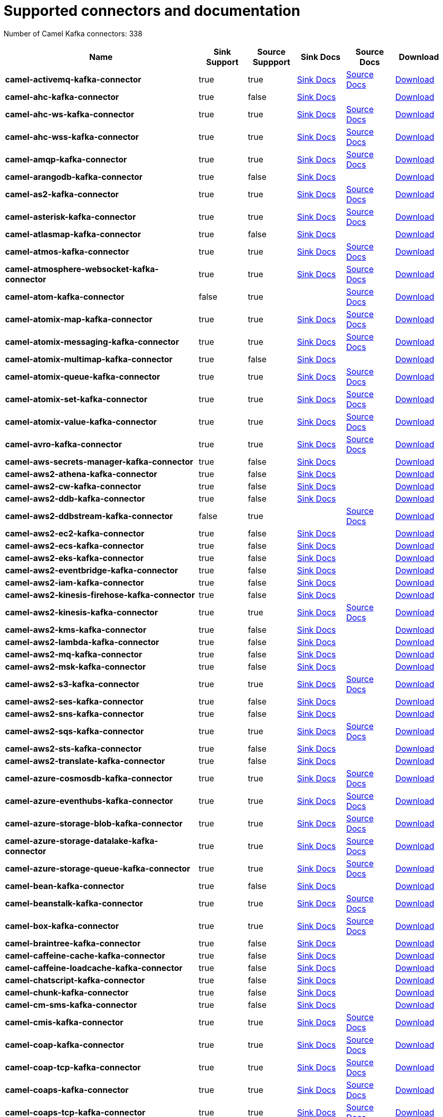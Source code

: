 [[connectors-connectors]]
= Supported connectors and documentation

// kafka-connectors list: START
Number of Camel Kafka connectors: 338 

[width="100%",cols="4,1,1,1,1,1",options="header"]
|===
| Name | Sink Support | Source Suppport | Sink Docs | Source Docs | Download 
| *camel-activemq-kafka-connector* | true | true | xref:reference/connectors/camel-activemq-kafka-sink-connector.adoc[Sink Docs] | xref:reference/connectors/camel-activemq-kafka-source-connector.adoc[Source Docs] | https://repo.maven.apache.org/maven2/org/apache/camel/kafkaconnector/camel-activemq-kafka-connector/0.11.5/camel-activemq-kafka-connector-0.11.5-package.tar.gz[Download]
| *camel-ahc-kafka-connector* | true | false | xref:reference/connectors/camel-ahc-kafka-sink-connector.adoc[Sink Docs] |  | https://repo.maven.apache.org/maven2/org/apache/camel/kafkaconnector/camel-ahc-kafka-connector/0.11.5/camel-ahc-kafka-connector-0.11.5-package.tar.gz[Download]
| *camel-ahc-ws-kafka-connector* | true | true | xref:reference/connectors/camel-ahc-ws-kafka-sink-connector.adoc[Sink Docs] | xref:reference/connectors/camel-ahc-ws-kafka-source-connector.adoc[Source Docs] | https://repo.maven.apache.org/maven2/org/apache/camel/kafkaconnector/camel-ahc-ws-kafka-connector/0.11.5/camel-ahc-ws-kafka-connector-0.11.5-package.tar.gz[Download]
| *camel-ahc-wss-kafka-connector* | true | true | xref:reference/connectors/camel-ahc-wss-kafka-sink-connector.adoc[Sink Docs] | xref:reference/connectors/camel-ahc-wss-kafka-source-connector.adoc[Source Docs] | https://repo.maven.apache.org/maven2/org/apache/camel/kafkaconnector/camel-ahc-wss-kafka-connector/0.11.5/camel-ahc-wss-kafka-connector-0.11.5-package.tar.gz[Download]
| *camel-amqp-kafka-connector* | true | true | xref:reference/connectors/camel-amqp-kafka-sink-connector.adoc[Sink Docs] | xref:reference/connectors/camel-amqp-kafka-source-connector.adoc[Source Docs] | https://repo.maven.apache.org/maven2/org/apache/camel/kafkaconnector/camel-amqp-kafka-connector/0.11.5/camel-amqp-kafka-connector-0.11.5-package.tar.gz[Download]
| *camel-arangodb-kafka-connector* | true | false | xref:reference/connectors/camel-arangodb-kafka-sink-connector.adoc[Sink Docs] |  | https://repo.maven.apache.org/maven2/org/apache/camel/kafkaconnector/camel-arangodb-kafka-connector/0.11.5/camel-arangodb-kafka-connector-0.11.5-package.tar.gz[Download]
| *camel-as2-kafka-connector* | true | true | xref:reference/connectors/camel-as2-kafka-sink-connector.adoc[Sink Docs] | xref:reference/connectors/camel-as2-kafka-source-connector.adoc[Source Docs] | https://repo.maven.apache.org/maven2/org/apache/camel/kafkaconnector/camel-as2-kafka-connector/0.11.5/camel-as2-kafka-connector-0.11.5-package.tar.gz[Download]
| *camel-asterisk-kafka-connector* | true | true | xref:reference/connectors/camel-asterisk-kafka-sink-connector.adoc[Sink Docs] | xref:reference/connectors/camel-asterisk-kafka-source-connector.adoc[Source Docs] | https://repo.maven.apache.org/maven2/org/apache/camel/kafkaconnector/camel-asterisk-kafka-connector/0.11.5/camel-asterisk-kafka-connector-0.11.5-package.tar.gz[Download]
| *camel-atlasmap-kafka-connector* | true | false | xref:reference/connectors/camel-atlasmap-kafka-sink-connector.adoc[Sink Docs] |  | https://repo.maven.apache.org/maven2/org/apache/camel/kafkaconnector/camel-atlasmap-kafka-connector/0.11.5/camel-atlasmap-kafka-connector-0.11.5-package.tar.gz[Download]
| *camel-atmos-kafka-connector* | true | true | xref:reference/connectors/camel-atmos-kafka-sink-connector.adoc[Sink Docs] | xref:reference/connectors/camel-atmos-kafka-source-connector.adoc[Source Docs] | https://repo.maven.apache.org/maven2/org/apache/camel/kafkaconnector/camel-atmos-kafka-connector/0.11.5/camel-atmos-kafka-connector-0.11.5-package.tar.gz[Download]
| *camel-atmosphere-websocket-kafka-connector* | true | true | xref:reference/connectors/camel-atmosphere-websocket-kafka-sink-connector.adoc[Sink Docs] | xref:reference/connectors/camel-atmosphere-websocket-kafka-source-connector.adoc[Source Docs] | https://repo.maven.apache.org/maven2/org/apache/camel/kafkaconnector/camel-atmosphere-websocket-kafka-connector/0.11.5/camel-atmosphere-websocket-kafka-connector-0.11.5-package.tar.gz[Download]
| *camel-atom-kafka-connector* | false | true |  | xref:reference/connectors/camel-atom-kafka-source-connector.adoc[Source Docs] | https://repo.maven.apache.org/maven2/org/apache/camel/kafkaconnector/camel-atom-kafka-connector/0.11.5/camel-atom-kafka-connector-0.11.5-package.tar.gz[Download]
| *camel-atomix-map-kafka-connector* | true | true | xref:reference/connectors/camel-atomix-map-kafka-sink-connector.adoc[Sink Docs] | xref:reference/connectors/camel-atomix-map-kafka-source-connector.adoc[Source Docs] | https://repo.maven.apache.org/maven2/org/apache/camel/kafkaconnector/camel-atomix-map-kafka-connector/0.11.5/camel-atomix-map-kafka-connector-0.11.5-package.tar.gz[Download]
| *camel-atomix-messaging-kafka-connector* | true | true | xref:reference/connectors/camel-atomix-messaging-kafka-sink-connector.adoc[Sink Docs] | xref:reference/connectors/camel-atomix-messaging-kafka-source-connector.adoc[Source Docs] | https://repo.maven.apache.org/maven2/org/apache/camel/kafkaconnector/camel-atomix-messaging-kafka-connector/0.11.5/camel-atomix-messaging-kafka-connector-0.11.5-package.tar.gz[Download]
| *camel-atomix-multimap-kafka-connector* | true | false | xref:reference/connectors/camel-atomix-multimap-kafka-sink-connector.adoc[Sink Docs] |  | https://repo.maven.apache.org/maven2/org/apache/camel/kafkaconnector/camel-atomix-multimap-kafka-connector/0.11.5/camel-atomix-multimap-kafka-connector-0.11.5-package.tar.gz[Download]
| *camel-atomix-queue-kafka-connector* | true | true | xref:reference/connectors/camel-atomix-queue-kafka-sink-connector.adoc[Sink Docs] | xref:reference/connectors/camel-atomix-queue-kafka-source-connector.adoc[Source Docs] | https://repo.maven.apache.org/maven2/org/apache/camel/kafkaconnector/camel-atomix-queue-kafka-connector/0.11.5/camel-atomix-queue-kafka-connector-0.11.5-package.tar.gz[Download]
| *camel-atomix-set-kafka-connector* | true | true | xref:reference/connectors/camel-atomix-set-kafka-sink-connector.adoc[Sink Docs] | xref:reference/connectors/camel-atomix-set-kafka-source-connector.adoc[Source Docs] | https://repo.maven.apache.org/maven2/org/apache/camel/kafkaconnector/camel-atomix-set-kafka-connector/0.11.5/camel-atomix-set-kafka-connector-0.11.5-package.tar.gz[Download]
| *camel-atomix-value-kafka-connector* | true | true | xref:reference/connectors/camel-atomix-value-kafka-sink-connector.adoc[Sink Docs] | xref:reference/connectors/camel-atomix-value-kafka-source-connector.adoc[Source Docs] | https://repo.maven.apache.org/maven2/org/apache/camel/kafkaconnector/camel-atomix-value-kafka-connector/0.11.5/camel-atomix-value-kafka-connector-0.11.5-package.tar.gz[Download]
| *camel-avro-kafka-connector* | true | true | xref:reference/connectors/camel-avro-kafka-sink-connector.adoc[Sink Docs] | xref:reference/connectors/camel-avro-kafka-source-connector.adoc[Source Docs] | https://repo.maven.apache.org/maven2/org/apache/camel/kafkaconnector/camel-avro-kafka-connector/0.11.5/camel-avro-kafka-connector-0.11.5-package.tar.gz[Download]
| *camel-aws-secrets-manager-kafka-connector* | true | false | xref:reference/connectors/camel-aws-secrets-manager-kafka-sink-connector.adoc[Sink Docs] |  | https://repo.maven.apache.org/maven2/org/apache/camel/kafkaconnector/camel-aws-secrets-manager-kafka-connector/0.11.5/camel-aws-secrets-manager-kafka-connector-0.11.5-package.tar.gz[Download]
| *camel-aws2-athena-kafka-connector* | true | false | xref:reference/connectors/camel-aws2-athena-kafka-sink-connector.adoc[Sink Docs] |  | https://repo.maven.apache.org/maven2/org/apache/camel/kafkaconnector/camel-aws2-athena-kafka-connector/0.11.5/camel-aws2-athena-kafka-connector-0.11.5-package.tar.gz[Download]
| *camel-aws2-cw-kafka-connector* | true | false | xref:reference/connectors/camel-aws2-cw-kafka-sink-connector.adoc[Sink Docs] |  | https://repo.maven.apache.org/maven2/org/apache/camel/kafkaconnector/camel-aws2-cw-kafka-connector/0.11.5/camel-aws2-cw-kafka-connector-0.11.5-package.tar.gz[Download]
| *camel-aws2-ddb-kafka-connector* | true | false | xref:reference/connectors/camel-aws2-ddb-kafka-sink-connector.adoc[Sink Docs] |  | https://repo.maven.apache.org/maven2/org/apache/camel/kafkaconnector/camel-aws2-ddb-kafka-connector/0.11.5/camel-aws2-ddb-kafka-connector-0.11.5-package.tar.gz[Download]
| *camel-aws2-ddbstream-kafka-connector* | false | true |  | xref:reference/connectors/camel-aws2-ddbstream-kafka-source-connector.adoc[Source Docs] | https://repo.maven.apache.org/maven2/org/apache/camel/kafkaconnector/camel-aws2-ddbstream-kafka-connector/0.11.5/camel-aws2-ddbstream-kafka-connector-0.11.5-package.tar.gz[Download]
| *camel-aws2-ec2-kafka-connector* | true | false | xref:reference/connectors/camel-aws2-ec2-kafka-sink-connector.adoc[Sink Docs] |  | https://repo.maven.apache.org/maven2/org/apache/camel/kafkaconnector/camel-aws2-ec2-kafka-connector/0.11.5/camel-aws2-ec2-kafka-connector-0.11.5-package.tar.gz[Download]
| *camel-aws2-ecs-kafka-connector* | true | false | xref:reference/connectors/camel-aws2-ecs-kafka-sink-connector.adoc[Sink Docs] |  | https://repo.maven.apache.org/maven2/org/apache/camel/kafkaconnector/camel-aws2-ecs-kafka-connector/0.11.5/camel-aws2-ecs-kafka-connector-0.11.5-package.tar.gz[Download]
| *camel-aws2-eks-kafka-connector* | true | false | xref:reference/connectors/camel-aws2-eks-kafka-sink-connector.adoc[Sink Docs] |  | https://repo.maven.apache.org/maven2/org/apache/camel/kafkaconnector/camel-aws2-eks-kafka-connector/0.11.5/camel-aws2-eks-kafka-connector-0.11.5-package.tar.gz[Download]
| *camel-aws2-eventbridge-kafka-connector* | true | false | xref:reference/connectors/camel-aws2-eventbridge-kafka-sink-connector.adoc[Sink Docs] |  | https://repo.maven.apache.org/maven2/org/apache/camel/kafkaconnector/camel-aws2-eventbridge-kafka-connector/0.11.5/camel-aws2-eventbridge-kafka-connector-0.11.5-package.tar.gz[Download]
| *camel-aws2-iam-kafka-connector* | true | false | xref:reference/connectors/camel-aws2-iam-kafka-sink-connector.adoc[Sink Docs] |  | https://repo.maven.apache.org/maven2/org/apache/camel/kafkaconnector/camel-aws2-iam-kafka-connector/0.11.5/camel-aws2-iam-kafka-connector-0.11.5-package.tar.gz[Download]
| *camel-aws2-kinesis-firehose-kafka-connector* | true | false | xref:reference/connectors/camel-aws2-kinesis-firehose-kafka-sink-connector.adoc[Sink Docs] |  | https://repo.maven.apache.org/maven2/org/apache/camel/kafkaconnector/camel-aws2-kinesis-firehose-kafka-connector/0.11.5/camel-aws2-kinesis-firehose-kafka-connector-0.11.5-package.tar.gz[Download]
| *camel-aws2-kinesis-kafka-connector* | true | true | xref:reference/connectors/camel-aws2-kinesis-kafka-sink-connector.adoc[Sink Docs] | xref:reference/connectors/camel-aws2-kinesis-kafka-source-connector.adoc[Source Docs] | https://repo.maven.apache.org/maven2/org/apache/camel/kafkaconnector/camel-aws2-kinesis-kafka-connector/0.11.5/camel-aws2-kinesis-kafka-connector-0.11.5-package.tar.gz[Download]
| *camel-aws2-kms-kafka-connector* | true | false | xref:reference/connectors/camel-aws2-kms-kafka-sink-connector.adoc[Sink Docs] |  | https://repo.maven.apache.org/maven2/org/apache/camel/kafkaconnector/camel-aws2-kms-kafka-connector/0.11.5/camel-aws2-kms-kafka-connector-0.11.5-package.tar.gz[Download]
| *camel-aws2-lambda-kafka-connector* | true | false | xref:reference/connectors/camel-aws2-lambda-kafka-sink-connector.adoc[Sink Docs] |  | https://repo.maven.apache.org/maven2/org/apache/camel/kafkaconnector/camel-aws2-lambda-kafka-connector/0.11.5/camel-aws2-lambda-kafka-connector-0.11.5-package.tar.gz[Download]
| *camel-aws2-mq-kafka-connector* | true | false | xref:reference/connectors/camel-aws2-mq-kafka-sink-connector.adoc[Sink Docs] |  | https://repo.maven.apache.org/maven2/org/apache/camel/kafkaconnector/camel-aws2-mq-kafka-connector/0.11.5/camel-aws2-mq-kafka-connector-0.11.5-package.tar.gz[Download]
| *camel-aws2-msk-kafka-connector* | true | false | xref:reference/connectors/camel-aws2-msk-kafka-sink-connector.adoc[Sink Docs] |  | https://repo.maven.apache.org/maven2/org/apache/camel/kafkaconnector/camel-aws2-msk-kafka-connector/0.11.5/camel-aws2-msk-kafka-connector-0.11.5-package.tar.gz[Download]
| *camel-aws2-s3-kafka-connector* | true | true | xref:reference/connectors/camel-aws2-s3-kafka-sink-connector.adoc[Sink Docs] | xref:reference/connectors/camel-aws2-s3-kafka-source-connector.adoc[Source Docs] | https://repo.maven.apache.org/maven2/org/apache/camel/kafkaconnector/camel-aws2-s3-kafka-connector/0.11.5/camel-aws2-s3-kafka-connector-0.11.5-package.tar.gz[Download]
| *camel-aws2-ses-kafka-connector* | true | false | xref:reference/connectors/camel-aws2-ses-kafka-sink-connector.adoc[Sink Docs] |  | https://repo.maven.apache.org/maven2/org/apache/camel/kafkaconnector/camel-aws2-ses-kafka-connector/0.11.5/camel-aws2-ses-kafka-connector-0.11.5-package.tar.gz[Download]
| *camel-aws2-sns-kafka-connector* | true | false | xref:reference/connectors/camel-aws2-sns-kafka-sink-connector.adoc[Sink Docs] |  | https://repo.maven.apache.org/maven2/org/apache/camel/kafkaconnector/camel-aws2-sns-kafka-connector/0.11.5/camel-aws2-sns-kafka-connector-0.11.5-package.tar.gz[Download]
| *camel-aws2-sqs-kafka-connector* | true | true | xref:reference/connectors/camel-aws2-sqs-kafka-sink-connector.adoc[Sink Docs] | xref:reference/connectors/camel-aws2-sqs-kafka-source-connector.adoc[Source Docs] | https://repo.maven.apache.org/maven2/org/apache/camel/kafkaconnector/camel-aws2-sqs-kafka-connector/0.11.5/camel-aws2-sqs-kafka-connector-0.11.5-package.tar.gz[Download]
| *camel-aws2-sts-kafka-connector* | true | false | xref:reference/connectors/camel-aws2-sts-kafka-sink-connector.adoc[Sink Docs] |  | https://repo.maven.apache.org/maven2/org/apache/camel/kafkaconnector/camel-aws2-sts-kafka-connector/0.11.5/camel-aws2-sts-kafka-connector-0.11.5-package.tar.gz[Download]
| *camel-aws2-translate-kafka-connector* | true | false | xref:reference/connectors/camel-aws2-translate-kafka-sink-connector.adoc[Sink Docs] |  | https://repo.maven.apache.org/maven2/org/apache/camel/kafkaconnector/camel-aws2-translate-kafka-connector/0.11.5/camel-aws2-translate-kafka-connector-0.11.5-package.tar.gz[Download]
| *camel-azure-cosmosdb-kafka-connector* | true | true | xref:reference/connectors/camel-azure-cosmosdb-kafka-sink-connector.adoc[Sink Docs] | xref:reference/connectors/camel-azure-cosmosdb-kafka-source-connector.adoc[Source Docs] | https://repo.maven.apache.org/maven2/org/apache/camel/kafkaconnector/camel-azure-cosmosdb-kafka-connector/0.11.5/camel-azure-cosmosdb-kafka-connector-0.11.5-package.tar.gz[Download]
| *camel-azure-eventhubs-kafka-connector* | true | true | xref:reference/connectors/camel-azure-eventhubs-kafka-sink-connector.adoc[Sink Docs] | xref:reference/connectors/camel-azure-eventhubs-kafka-source-connector.adoc[Source Docs] | https://repo.maven.apache.org/maven2/org/apache/camel/kafkaconnector/camel-azure-eventhubs-kafka-connector/0.11.5/camel-azure-eventhubs-kafka-connector-0.11.5-package.tar.gz[Download]
| *camel-azure-storage-blob-kafka-connector* | true | true | xref:reference/connectors/camel-azure-storage-blob-kafka-sink-connector.adoc[Sink Docs] | xref:reference/connectors/camel-azure-storage-blob-kafka-source-connector.adoc[Source Docs] | https://repo.maven.apache.org/maven2/org/apache/camel/kafkaconnector/camel-azure-storage-blob-kafka-connector/0.11.5/camel-azure-storage-blob-kafka-connector-0.11.5-package.tar.gz[Download]
| *camel-azure-storage-datalake-kafka-connector* | true | true | xref:reference/connectors/camel-azure-storage-datalake-kafka-sink-connector.adoc[Sink Docs] | xref:reference/connectors/camel-azure-storage-datalake-kafka-source-connector.adoc[Source Docs] | https://repo.maven.apache.org/maven2/org/apache/camel/kafkaconnector/camel-azure-storage-datalake-kafka-connector/0.11.5/camel-azure-storage-datalake-kafka-connector-0.11.5-package.tar.gz[Download]
| *camel-azure-storage-queue-kafka-connector* | true | true | xref:reference/connectors/camel-azure-storage-queue-kafka-sink-connector.adoc[Sink Docs] | xref:reference/connectors/camel-azure-storage-queue-kafka-source-connector.adoc[Source Docs] | https://repo.maven.apache.org/maven2/org/apache/camel/kafkaconnector/camel-azure-storage-queue-kafka-connector/0.11.5/camel-azure-storage-queue-kafka-connector-0.11.5-package.tar.gz[Download]
| *camel-bean-kafka-connector* | true | false | xref:reference/connectors/camel-bean-kafka-sink-connector.adoc[Sink Docs] |  | https://repo.maven.apache.org/maven2/org/apache/camel/kafkaconnector/camel-bean-kafka-connector/0.11.5/camel-bean-kafka-connector-0.11.5-package.tar.gz[Download]
| *camel-beanstalk-kafka-connector* | true | true | xref:reference/connectors/camel-beanstalk-kafka-sink-connector.adoc[Sink Docs] | xref:reference/connectors/camel-beanstalk-kafka-source-connector.adoc[Source Docs] | https://repo.maven.apache.org/maven2/org/apache/camel/kafkaconnector/camel-beanstalk-kafka-connector/0.11.5/camel-beanstalk-kafka-connector-0.11.5-package.tar.gz[Download]
| *camel-box-kafka-connector* | true | true | xref:reference/connectors/camel-box-kafka-sink-connector.adoc[Sink Docs] | xref:reference/connectors/camel-box-kafka-source-connector.adoc[Source Docs] | https://repo.maven.apache.org/maven2/org/apache/camel/kafkaconnector/camel-box-kafka-connector/0.11.5/camel-box-kafka-connector-0.11.5-package.tar.gz[Download]
| *camel-braintree-kafka-connector* | true | false | xref:reference/connectors/camel-braintree-kafka-sink-connector.adoc[Sink Docs] |  | https://repo.maven.apache.org/maven2/org/apache/camel/kafkaconnector/camel-braintree-kafka-connector/0.11.5/camel-braintree-kafka-connector-0.11.5-package.tar.gz[Download]
| *camel-caffeine-cache-kafka-connector* | true | false | xref:reference/connectors/camel-caffeine-cache-kafka-sink-connector.adoc[Sink Docs] |  | https://repo.maven.apache.org/maven2/org/apache/camel/kafkaconnector/camel-caffeine-cache-kafka-connector/0.11.5/camel-caffeine-cache-kafka-connector-0.11.5-package.tar.gz[Download]
| *camel-caffeine-loadcache-kafka-connector* | true | false | xref:reference/connectors/camel-caffeine-loadcache-kafka-sink-connector.adoc[Sink Docs] |  | https://repo.maven.apache.org/maven2/org/apache/camel/kafkaconnector/camel-caffeine-loadcache-kafka-connector/0.11.5/camel-caffeine-loadcache-kafka-connector-0.11.5-package.tar.gz[Download]
| *camel-chatscript-kafka-connector* | true | false | xref:reference/connectors/camel-chatscript-kafka-sink-connector.adoc[Sink Docs] |  | https://repo.maven.apache.org/maven2/org/apache/camel/kafkaconnector/camel-chatscript-kafka-connector/0.11.5/camel-chatscript-kafka-connector-0.11.5-package.tar.gz[Download]
| *camel-chunk-kafka-connector* | true | false | xref:reference/connectors/camel-chunk-kafka-sink-connector.adoc[Sink Docs] |  | https://repo.maven.apache.org/maven2/org/apache/camel/kafkaconnector/camel-chunk-kafka-connector/0.11.5/camel-chunk-kafka-connector-0.11.5-package.tar.gz[Download]
| *camel-cm-sms-kafka-connector* | true | false | xref:reference/connectors/camel-cm-sms-kafka-sink-connector.adoc[Sink Docs] |  | https://repo.maven.apache.org/maven2/org/apache/camel/kafkaconnector/camel-cm-sms-kafka-connector/0.11.5/camel-cm-sms-kafka-connector-0.11.5-package.tar.gz[Download]
| *camel-cmis-kafka-connector* | true | true | xref:reference/connectors/camel-cmis-kafka-sink-connector.adoc[Sink Docs] | xref:reference/connectors/camel-cmis-kafka-source-connector.adoc[Source Docs] | https://repo.maven.apache.org/maven2/org/apache/camel/kafkaconnector/camel-cmis-kafka-connector/0.11.5/camel-cmis-kafka-connector-0.11.5-package.tar.gz[Download]
| *camel-coap-kafka-connector* | true | true | xref:reference/connectors/camel-coap-kafka-sink-connector.adoc[Sink Docs] | xref:reference/connectors/camel-coap-kafka-source-connector.adoc[Source Docs] | https://repo.maven.apache.org/maven2/org/apache/camel/kafkaconnector/camel-coap-kafka-connector/0.11.5/camel-coap-kafka-connector-0.11.5-package.tar.gz[Download]
| *camel-coap-tcp-kafka-connector* | true | true | xref:reference/connectors/camel-coap+tcp-kafka-sink-connector.adoc[Sink Docs] | xref:reference/connectors/camel-coap+tcp-kafka-source-connector.adoc[Source Docs] | https://repo.maven.apache.org/maven2/org/apache/camel/kafkaconnector/camel-coap-tcp-kafka-connector/0.11.5/camel-coap-tcp-kafka-connector-0.11.5-package.tar.gz[Download]
| *camel-coaps-kafka-connector* | true | true | xref:reference/connectors/camel-coaps-kafka-sink-connector.adoc[Sink Docs] | xref:reference/connectors/camel-coaps-kafka-source-connector.adoc[Source Docs] | https://repo.maven.apache.org/maven2/org/apache/camel/kafkaconnector/camel-coaps-kafka-connector/0.11.5/camel-coaps-kafka-connector-0.11.5-package.tar.gz[Download]
| *camel-coaps-tcp-kafka-connector* | true | true | xref:reference/connectors/camel-coaps+tcp-kafka-sink-connector.adoc[Sink Docs] | xref:reference/connectors/camel-coaps+tcp-kafka-source-connector.adoc[Source Docs] | https://repo.maven.apache.org/maven2/org/apache/camel/kafkaconnector/camel-coaps-tcp-kafka-connector/0.11.5/camel-coaps-tcp-kafka-connector-0.11.5-package.tar.gz[Download]
| *camel-cometd-kafka-connector* | true | true | xref:reference/connectors/camel-cometd-kafka-sink-connector.adoc[Sink Docs] | xref:reference/connectors/camel-cometd-kafka-source-connector.adoc[Source Docs] | https://repo.maven.apache.org/maven2/org/apache/camel/kafkaconnector/camel-cometd-kafka-connector/0.11.5/camel-cometd-kafka-connector-0.11.5-package.tar.gz[Download]
| *camel-cometds-kafka-connector* | true | true | xref:reference/connectors/camel-cometds-kafka-sink-connector.adoc[Sink Docs] | xref:reference/connectors/camel-cometds-kafka-source-connector.adoc[Source Docs] | https://repo.maven.apache.org/maven2/org/apache/camel/kafkaconnector/camel-cometds-kafka-connector/0.11.5/camel-cometds-kafka-connector-0.11.5-package.tar.gz[Download]
| *camel-consul-kafka-connector* | true | true | xref:reference/connectors/camel-consul-kafka-sink-connector.adoc[Sink Docs] | xref:reference/connectors/camel-consul-kafka-source-connector.adoc[Source Docs] | https://repo.maven.apache.org/maven2/org/apache/camel/kafkaconnector/camel-consul-kafka-connector/0.11.5/camel-consul-kafka-connector-0.11.5-package.tar.gz[Download]
| *camel-controlbus-kafka-connector* | true | false | xref:reference/connectors/camel-controlbus-kafka-sink-connector.adoc[Sink Docs] |  | https://repo.maven.apache.org/maven2/org/apache/camel/kafkaconnector/camel-controlbus-kafka-connector/0.11.5/camel-controlbus-kafka-connector-0.11.5-package.tar.gz[Download]
| *camel-corda-kafka-connector* | true | true | xref:reference/connectors/camel-corda-kafka-sink-connector.adoc[Sink Docs] | xref:reference/connectors/camel-corda-kafka-source-connector.adoc[Source Docs] | https://repo.maven.apache.org/maven2/org/apache/camel/kafkaconnector/camel-corda-kafka-connector/0.11.5/camel-corda-kafka-connector-0.11.5-package.tar.gz[Download]
| *camel-couchbase-kafka-connector* | true | true | xref:reference/connectors/camel-couchbase-kafka-sink-connector.adoc[Sink Docs] | xref:reference/connectors/camel-couchbase-kafka-source-connector.adoc[Source Docs] | https://repo.maven.apache.org/maven2/org/apache/camel/kafkaconnector/camel-couchbase-kafka-connector/0.11.5/camel-couchbase-kafka-connector-0.11.5-package.tar.gz[Download]
| *camel-couchdb-kafka-connector* | true | true | xref:reference/connectors/camel-couchdb-kafka-sink-connector.adoc[Sink Docs] | xref:reference/connectors/camel-couchdb-kafka-source-connector.adoc[Source Docs] | https://repo.maven.apache.org/maven2/org/apache/camel/kafkaconnector/camel-couchdb-kafka-connector/0.11.5/camel-couchdb-kafka-connector-0.11.5-package.tar.gz[Download]
| *camel-cql-kafka-connector* | true | true | xref:reference/connectors/camel-cql-kafka-sink-connector.adoc[Sink Docs] | xref:reference/connectors/camel-cql-kafka-source-connector.adoc[Source Docs] | https://repo.maven.apache.org/maven2/org/apache/camel/kafkaconnector/camel-cql-kafka-connector/0.11.5/camel-cql-kafka-connector-0.11.5-package.tar.gz[Download]
| *camel-cron-kafka-connector* | false | true |  | xref:reference/connectors/camel-cron-kafka-source-connector.adoc[Source Docs] | https://repo.maven.apache.org/maven2/org/apache/camel/kafkaconnector/camel-cron-kafka-connector/0.11.5/camel-cron-kafka-connector-0.11.5-package.tar.gz[Download]
| *camel-crypto-kafka-connector* | true | false | xref:reference/connectors/camel-crypto-kafka-sink-connector.adoc[Sink Docs] |  | https://repo.maven.apache.org/maven2/org/apache/camel/kafkaconnector/camel-crypto-kafka-connector/0.11.5/camel-crypto-kafka-connector-0.11.5-package.tar.gz[Download]
| *camel-cxf-kafka-connector* | true | true | xref:reference/connectors/camel-cxf-kafka-sink-connector.adoc[Sink Docs] | xref:reference/connectors/camel-cxf-kafka-source-connector.adoc[Source Docs] | https://repo.maven.apache.org/maven2/org/apache/camel/kafkaconnector/camel-cxf-kafka-connector/0.11.5/camel-cxf-kafka-connector-0.11.5-package.tar.gz[Download]
| *camel-cxfrs-kafka-connector* | true | true | xref:reference/connectors/camel-cxfrs-kafka-sink-connector.adoc[Sink Docs] | xref:reference/connectors/camel-cxfrs-kafka-source-connector.adoc[Source Docs] | https://repo.maven.apache.org/maven2/org/apache/camel/kafkaconnector/camel-cxfrs-kafka-connector/0.11.5/camel-cxfrs-kafka-connector-0.11.5-package.tar.gz[Download]
| *camel-dataformat-kafka-connector* | true | false | xref:reference/connectors/camel-dataformat-kafka-sink-connector.adoc[Sink Docs] |  | https://repo.maven.apache.org/maven2/org/apache/camel/kafkaconnector/camel-dataformat-kafka-connector/0.11.5/camel-dataformat-kafka-connector-0.11.5-package.tar.gz[Download]
| *camel-direct-kafka-connector* | true | true | xref:reference/connectors/camel-direct-kafka-sink-connector.adoc[Sink Docs] | xref:reference/connectors/camel-direct-kafka-source-connector.adoc[Source Docs] | https://repo.maven.apache.org/maven2/org/apache/camel/kafkaconnector/camel-direct-kafka-connector/0.11.5/camel-direct-kafka-connector-0.11.5-package.tar.gz[Download]
| *camel-direct-vm-kafka-connector* | true | true | xref:reference/connectors/camel-direct-vm-kafka-sink-connector.adoc[Sink Docs] | xref:reference/connectors/camel-direct-vm-kafka-source-connector.adoc[Source Docs] | https://repo.maven.apache.org/maven2/org/apache/camel/kafkaconnector/camel-direct-vm-kafka-connector/0.11.5/camel-direct-vm-kafka-connector-0.11.5-package.tar.gz[Download]
| *camel-disruptor-kafka-connector* | true | true | xref:reference/connectors/camel-disruptor-kafka-sink-connector.adoc[Sink Docs] | xref:reference/connectors/camel-disruptor-kafka-source-connector.adoc[Source Docs] | https://repo.maven.apache.org/maven2/org/apache/camel/kafkaconnector/camel-disruptor-kafka-connector/0.11.5/camel-disruptor-kafka-connector-0.11.5-package.tar.gz[Download]
| *camel-disruptor-vm-kafka-connector* | true | true | xref:reference/connectors/camel-disruptor-vm-kafka-sink-connector.adoc[Sink Docs] | xref:reference/connectors/camel-disruptor-vm-kafka-source-connector.adoc[Source Docs] | https://repo.maven.apache.org/maven2/org/apache/camel/kafkaconnector/camel-disruptor-vm-kafka-connector/0.11.5/camel-disruptor-vm-kafka-connector-0.11.5-package.tar.gz[Download]
| *camel-djl-kafka-connector* | true | false | xref:reference/connectors/camel-djl-kafka-sink-connector.adoc[Sink Docs] |  | https://repo.maven.apache.org/maven2/org/apache/camel/kafkaconnector/camel-djl-kafka-connector/0.11.5/camel-djl-kafka-connector-0.11.5-package.tar.gz[Download]
| *camel-dns-kafka-connector* | true | false | xref:reference/connectors/camel-dns-kafka-sink-connector.adoc[Sink Docs] |  | https://repo.maven.apache.org/maven2/org/apache/camel/kafkaconnector/camel-dns-kafka-connector/0.11.5/camel-dns-kafka-connector-0.11.5-package.tar.gz[Download]
| *camel-docker-kafka-connector* | true | true | xref:reference/connectors/camel-docker-kafka-sink-connector.adoc[Sink Docs] | xref:reference/connectors/camel-docker-kafka-source-connector.adoc[Source Docs] | https://repo.maven.apache.org/maven2/org/apache/camel/kafkaconnector/camel-docker-kafka-connector/0.11.5/camel-docker-kafka-connector-0.11.5-package.tar.gz[Download]
| *camel-dozer-kafka-connector* | true | false | xref:reference/connectors/camel-dozer-kafka-sink-connector.adoc[Sink Docs] |  | https://repo.maven.apache.org/maven2/org/apache/camel/kafkaconnector/camel-dozer-kafka-connector/0.11.5/camel-dozer-kafka-connector-0.11.5-package.tar.gz[Download]
| *camel-drill-kafka-connector* | true | false | xref:reference/connectors/camel-drill-kafka-sink-connector.adoc[Sink Docs] |  | https://repo.maven.apache.org/maven2/org/apache/camel/kafkaconnector/camel-drill-kafka-connector/0.11.5/camel-drill-kafka-connector-0.11.5-package.tar.gz[Download]
| *camel-dropbox-kafka-connector* | true | true | xref:reference/connectors/camel-dropbox-kafka-sink-connector.adoc[Sink Docs] | xref:reference/connectors/camel-dropbox-kafka-source-connector.adoc[Source Docs] | https://repo.maven.apache.org/maven2/org/apache/camel/kafkaconnector/camel-dropbox-kafka-connector/0.11.5/camel-dropbox-kafka-connector-0.11.5-package.tar.gz[Download]
| *camel-ehcache-kafka-connector* | true | true | xref:reference/connectors/camel-ehcache-kafka-sink-connector.adoc[Sink Docs] | xref:reference/connectors/camel-ehcache-kafka-source-connector.adoc[Source Docs] | https://repo.maven.apache.org/maven2/org/apache/camel/kafkaconnector/camel-ehcache-kafka-connector/0.11.5/camel-ehcache-kafka-connector-0.11.5-package.tar.gz[Download]
| *camel-elasticsearch-rest-kafka-connector* | true | false | xref:reference/connectors/camel-elasticsearch-rest-kafka-sink-connector.adoc[Sink Docs] |  | https://repo.maven.apache.org/maven2/org/apache/camel/kafkaconnector/camel-elasticsearch-rest-kafka-connector/0.11.5/camel-elasticsearch-rest-kafka-connector-0.11.5-package.tar.gz[Download]
| *camel-elsql-kafka-connector* | true | true | xref:reference/connectors/camel-elsql-kafka-sink-connector.adoc[Sink Docs] | xref:reference/connectors/camel-elsql-kafka-source-connector.adoc[Source Docs] | https://repo.maven.apache.org/maven2/org/apache/camel/kafkaconnector/camel-elsql-kafka-connector/0.11.5/camel-elsql-kafka-connector-0.11.5-package.tar.gz[Download]
| *camel-etcd-keys-kafka-connector* | true | false | xref:reference/connectors/camel-etcd-keys-kafka-sink-connector.adoc[Sink Docs] |  | https://repo.maven.apache.org/maven2/org/apache/camel/kafkaconnector/camel-etcd-keys-kafka-connector/0.11.5/camel-etcd-keys-kafka-connector-0.11.5-package.tar.gz[Download]
| *camel-etcd-stats-kafka-connector* | true | true | xref:reference/connectors/camel-etcd-stats-kafka-sink-connector.adoc[Sink Docs] | xref:reference/connectors/camel-etcd-stats-kafka-source-connector.adoc[Source Docs] | https://repo.maven.apache.org/maven2/org/apache/camel/kafkaconnector/camel-etcd-stats-kafka-connector/0.11.5/camel-etcd-stats-kafka-connector-0.11.5-package.tar.gz[Download]
| *camel-etcd-watch-kafka-connector* | false | true |  | xref:reference/connectors/camel-etcd-watch-kafka-source-connector.adoc[Source Docs] | https://repo.maven.apache.org/maven2/org/apache/camel/kafkaconnector/camel-etcd-watch-kafka-connector/0.11.5/camel-etcd-watch-kafka-connector-0.11.5-package.tar.gz[Download]
| *camel-exec-kafka-connector* | true | false | xref:reference/connectors/camel-exec-kafka-sink-connector.adoc[Sink Docs] |  | https://repo.maven.apache.org/maven2/org/apache/camel/kafkaconnector/camel-exec-kafka-connector/0.11.5/camel-exec-kafka-connector-0.11.5-package.tar.gz[Download]
| *camel-facebook-kafka-connector* | true | true | xref:reference/connectors/camel-facebook-kafka-sink-connector.adoc[Sink Docs] | xref:reference/connectors/camel-facebook-kafka-source-connector.adoc[Source Docs] | https://repo.maven.apache.org/maven2/org/apache/camel/kafkaconnector/camel-facebook-kafka-connector/0.11.5/camel-facebook-kafka-connector-0.11.5-package.tar.gz[Download]
| *camel-fhir-kafka-connector* | true | true | xref:reference/connectors/camel-fhir-kafka-sink-connector.adoc[Sink Docs] | xref:reference/connectors/camel-fhir-kafka-source-connector.adoc[Source Docs] | https://repo.maven.apache.org/maven2/org/apache/camel/kafkaconnector/camel-fhir-kafka-connector/0.11.5/camel-fhir-kafka-connector-0.11.5-package.tar.gz[Download]
| *camel-file-kafka-connector* | true | true | xref:reference/connectors/camel-file-kafka-sink-connector.adoc[Sink Docs] | xref:reference/connectors/camel-file-kafka-source-connector.adoc[Source Docs] | https://repo.maven.apache.org/maven2/org/apache/camel/kafkaconnector/camel-file-kafka-connector/0.11.5/camel-file-kafka-connector-0.11.5-package.tar.gz[Download]
| *camel-file-watch-kafka-connector* | false | true |  | xref:reference/connectors/camel-file-watch-kafka-source-connector.adoc[Source Docs] | https://repo.maven.apache.org/maven2/org/apache/camel/kafkaconnector/camel-file-watch-kafka-connector/0.11.5/camel-file-watch-kafka-connector-0.11.5-package.tar.gz[Download]
| *camel-flatpack-kafka-connector* | true | true | xref:reference/connectors/camel-flatpack-kafka-sink-connector.adoc[Sink Docs] | xref:reference/connectors/camel-flatpack-kafka-source-connector.adoc[Source Docs] | https://repo.maven.apache.org/maven2/org/apache/camel/kafkaconnector/camel-flatpack-kafka-connector/0.11.5/camel-flatpack-kafka-connector-0.11.5-package.tar.gz[Download]
| *camel-flink-kafka-connector* | true | false | xref:reference/connectors/camel-flink-kafka-sink-connector.adoc[Sink Docs] |  | https://repo.maven.apache.org/maven2/org/apache/camel/kafkaconnector/camel-flink-kafka-connector/0.11.5/camel-flink-kafka-connector-0.11.5-package.tar.gz[Download]
| *camel-fop-kafka-connector* | true | false | xref:reference/connectors/camel-fop-kafka-sink-connector.adoc[Sink Docs] |  | https://repo.maven.apache.org/maven2/org/apache/camel/kafkaconnector/camel-fop-kafka-connector/0.11.5/camel-fop-kafka-connector-0.11.5-package.tar.gz[Download]
| *camel-freemarker-kafka-connector* | true | false | xref:reference/connectors/camel-freemarker-kafka-sink-connector.adoc[Sink Docs] |  | https://repo.maven.apache.org/maven2/org/apache/camel/kafkaconnector/camel-freemarker-kafka-connector/0.11.5/camel-freemarker-kafka-connector-0.11.5-package.tar.gz[Download]
| *camel-ftp-kafka-connector* | true | true | xref:reference/connectors/camel-ftp-kafka-sink-connector.adoc[Sink Docs] | xref:reference/connectors/camel-ftp-kafka-source-connector.adoc[Source Docs] | https://repo.maven.apache.org/maven2/org/apache/camel/kafkaconnector/camel-ftp-kafka-connector/0.11.5/camel-ftp-kafka-connector-0.11.5-package.tar.gz[Download]
| *camel-ftps-kafka-connector* | true | true | xref:reference/connectors/camel-ftps-kafka-sink-connector.adoc[Sink Docs] | xref:reference/connectors/camel-ftps-kafka-source-connector.adoc[Source Docs] | https://repo.maven.apache.org/maven2/org/apache/camel/kafkaconnector/camel-ftps-kafka-connector/0.11.5/camel-ftps-kafka-connector-0.11.5-package.tar.gz[Download]
| *camel-ganglia-kafka-connector* | true | false | xref:reference/connectors/camel-ganglia-kafka-sink-connector.adoc[Sink Docs] |  | https://repo.maven.apache.org/maven2/org/apache/camel/kafkaconnector/camel-ganglia-kafka-connector/0.11.5/camel-ganglia-kafka-connector-0.11.5-package.tar.gz[Download]
| *camel-geocoder-kafka-connector* | true | false | xref:reference/connectors/camel-geocoder-kafka-sink-connector.adoc[Sink Docs] |  | https://repo.maven.apache.org/maven2/org/apache/camel/kafkaconnector/camel-geocoder-kafka-connector/0.11.5/camel-geocoder-kafka-connector-0.11.5-package.tar.gz[Download]
| *camel-git-kafka-connector* | true | true | xref:reference/connectors/camel-git-kafka-sink-connector.adoc[Sink Docs] | xref:reference/connectors/camel-git-kafka-source-connector.adoc[Source Docs] | https://repo.maven.apache.org/maven2/org/apache/camel/kafkaconnector/camel-git-kafka-connector/0.11.5/camel-git-kafka-connector-0.11.5-package.tar.gz[Download]
| *camel-github-kafka-connector* | true | true | xref:reference/connectors/camel-github-kafka-sink-connector.adoc[Sink Docs] | xref:reference/connectors/camel-github-kafka-source-connector.adoc[Source Docs] | https://repo.maven.apache.org/maven2/org/apache/camel/kafkaconnector/camel-github-kafka-connector/0.11.5/camel-github-kafka-connector-0.11.5-package.tar.gz[Download]
| *camel-google-bigquery-kafka-connector* | true | false | xref:reference/connectors/camel-google-bigquery-kafka-sink-connector.adoc[Sink Docs] |  | https://repo.maven.apache.org/maven2/org/apache/camel/kafkaconnector/camel-google-bigquery-kafka-connector/0.11.5/camel-google-bigquery-kafka-connector-0.11.5-package.tar.gz[Download]
| *camel-google-bigquery-sql-kafka-connector* | true | false | xref:reference/connectors/camel-google-bigquery-sql-kafka-sink-connector.adoc[Sink Docs] |  | https://repo.maven.apache.org/maven2/org/apache/camel/kafkaconnector/camel-google-bigquery-sql-kafka-connector/0.11.5/camel-google-bigquery-sql-kafka-connector-0.11.5-package.tar.gz[Download]
| *camel-google-calendar-kafka-connector* | true | true | xref:reference/connectors/camel-google-calendar-kafka-sink-connector.adoc[Sink Docs] | xref:reference/connectors/camel-google-calendar-kafka-source-connector.adoc[Source Docs] | https://repo.maven.apache.org/maven2/org/apache/camel/kafkaconnector/camel-google-calendar-kafka-connector/0.11.5/camel-google-calendar-kafka-connector-0.11.5-package.tar.gz[Download]
| *camel-google-calendar-stream-kafka-connector* | false | true |  | xref:reference/connectors/camel-google-calendar-stream-kafka-source-connector.adoc[Source Docs] | https://repo.maven.apache.org/maven2/org/apache/camel/kafkaconnector/camel-google-calendar-stream-kafka-connector/0.11.5/camel-google-calendar-stream-kafka-connector-0.11.5-package.tar.gz[Download]
| *camel-google-drive-kafka-connector* | true | true | xref:reference/connectors/camel-google-drive-kafka-sink-connector.adoc[Sink Docs] | xref:reference/connectors/camel-google-drive-kafka-source-connector.adoc[Source Docs] | https://repo.maven.apache.org/maven2/org/apache/camel/kafkaconnector/camel-google-drive-kafka-connector/0.11.5/camel-google-drive-kafka-connector-0.11.5-package.tar.gz[Download]
| *camel-google-functions-kafka-connector* | true | false | xref:reference/connectors/camel-google-functions-kafka-sink-connector.adoc[Sink Docs] |  | https://repo.maven.apache.org/maven2/org/apache/camel/kafkaconnector/camel-google-functions-kafka-connector/0.11.5/camel-google-functions-kafka-connector-0.11.5-package.tar.gz[Download]
| *camel-google-mail-kafka-connector* | true | true | xref:reference/connectors/camel-google-mail-kafka-sink-connector.adoc[Sink Docs] | xref:reference/connectors/camel-google-mail-kafka-source-connector.adoc[Source Docs] | https://repo.maven.apache.org/maven2/org/apache/camel/kafkaconnector/camel-google-mail-kafka-connector/0.11.5/camel-google-mail-kafka-connector-0.11.5-package.tar.gz[Download]
| *camel-google-mail-stream-kafka-connector* | false | true |  | xref:reference/connectors/camel-google-mail-stream-kafka-source-connector.adoc[Source Docs] | https://repo.maven.apache.org/maven2/org/apache/camel/kafkaconnector/camel-google-mail-stream-kafka-connector/0.11.5/camel-google-mail-stream-kafka-connector-0.11.5-package.tar.gz[Download]
| *camel-google-pubsub-kafka-connector* | true | true | xref:reference/connectors/camel-google-pubsub-kafka-sink-connector.adoc[Sink Docs] | xref:reference/connectors/camel-google-pubsub-kafka-source-connector.adoc[Source Docs] | https://repo.maven.apache.org/maven2/org/apache/camel/kafkaconnector/camel-google-pubsub-kafka-connector/0.11.5/camel-google-pubsub-kafka-connector-0.11.5-package.tar.gz[Download]
| *camel-google-sheets-kafka-connector* | true | true | xref:reference/connectors/camel-google-sheets-kafka-sink-connector.adoc[Sink Docs] | xref:reference/connectors/camel-google-sheets-kafka-source-connector.adoc[Source Docs] | https://repo.maven.apache.org/maven2/org/apache/camel/kafkaconnector/camel-google-sheets-kafka-connector/0.11.5/camel-google-sheets-kafka-connector-0.11.5-package.tar.gz[Download]
| *camel-google-sheets-stream-kafka-connector* | false | true |  | xref:reference/connectors/camel-google-sheets-stream-kafka-source-connector.adoc[Source Docs] | https://repo.maven.apache.org/maven2/org/apache/camel/kafkaconnector/camel-google-sheets-stream-kafka-connector/0.11.5/camel-google-sheets-stream-kafka-connector-0.11.5-package.tar.gz[Download]
| *camel-google-storage-kafka-connector* | true | true | xref:reference/connectors/camel-google-storage-kafka-sink-connector.adoc[Sink Docs] | xref:reference/connectors/camel-google-storage-kafka-source-connector.adoc[Source Docs] | https://repo.maven.apache.org/maven2/org/apache/camel/kafkaconnector/camel-google-storage-kafka-connector/0.11.5/camel-google-storage-kafka-connector-0.11.5-package.tar.gz[Download]
| *camel-gora-kafka-connector* | true | true | xref:reference/connectors/camel-gora-kafka-sink-connector.adoc[Sink Docs] | xref:reference/connectors/camel-gora-kafka-source-connector.adoc[Source Docs] | https://repo.maven.apache.org/maven2/org/apache/camel/kafkaconnector/camel-gora-kafka-connector/0.11.5/camel-gora-kafka-connector-0.11.5-package.tar.gz[Download]
| *camel-grape-kafka-connector* | true | false | xref:reference/connectors/camel-grape-kafka-sink-connector.adoc[Sink Docs] |  | https://repo.maven.apache.org/maven2/org/apache/camel/kafkaconnector/camel-grape-kafka-connector/0.11.5/camel-grape-kafka-connector-0.11.5-package.tar.gz[Download]
| *camel-graphql-kafka-connector* | true | false | xref:reference/connectors/camel-graphql-kafka-sink-connector.adoc[Sink Docs] |  | https://repo.maven.apache.org/maven2/org/apache/camel/kafkaconnector/camel-graphql-kafka-connector/0.11.5/camel-graphql-kafka-connector-0.11.5-package.tar.gz[Download]
| *camel-grpc-kafka-connector* | true | true | xref:reference/connectors/camel-grpc-kafka-sink-connector.adoc[Sink Docs] | xref:reference/connectors/camel-grpc-kafka-source-connector.adoc[Source Docs] | https://repo.maven.apache.org/maven2/org/apache/camel/kafkaconnector/camel-grpc-kafka-connector/0.11.5/camel-grpc-kafka-connector-0.11.5-package.tar.gz[Download]
| *camel-guava-eventbus-kafka-connector* | true | true | xref:reference/connectors/camel-guava-eventbus-kafka-sink-connector.adoc[Sink Docs] | xref:reference/connectors/camel-guava-eventbus-kafka-source-connector.adoc[Source Docs] | https://repo.maven.apache.org/maven2/org/apache/camel/kafkaconnector/camel-guava-eventbus-kafka-connector/0.11.5/camel-guava-eventbus-kafka-connector-0.11.5-package.tar.gz[Download]
| *camel-hazelcast-atomicvalue-kafka-connector* | true | false | xref:reference/connectors/camel-hazelcast-atomicvalue-kafka-sink-connector.adoc[Sink Docs] |  | https://repo.maven.apache.org/maven2/org/apache/camel/kafkaconnector/camel-hazelcast-atomicvalue-kafka-connector/0.11.5/camel-hazelcast-atomicvalue-kafka-connector-0.11.5-package.tar.gz[Download]
| *camel-hazelcast-instance-kafka-connector* | false | true |  | xref:reference/connectors/camel-hazelcast-instance-kafka-source-connector.adoc[Source Docs] | https://repo.maven.apache.org/maven2/org/apache/camel/kafkaconnector/camel-hazelcast-instance-kafka-connector/0.11.5/camel-hazelcast-instance-kafka-connector-0.11.5-package.tar.gz[Download]
| *camel-hazelcast-list-kafka-connector* | true | true | xref:reference/connectors/camel-hazelcast-list-kafka-sink-connector.adoc[Sink Docs] | xref:reference/connectors/camel-hazelcast-list-kafka-source-connector.adoc[Source Docs] | https://repo.maven.apache.org/maven2/org/apache/camel/kafkaconnector/camel-hazelcast-list-kafka-connector/0.11.5/camel-hazelcast-list-kafka-connector-0.11.5-package.tar.gz[Download]
| *camel-hazelcast-map-kafka-connector* | true | true | xref:reference/connectors/camel-hazelcast-map-kafka-sink-connector.adoc[Sink Docs] | xref:reference/connectors/camel-hazelcast-map-kafka-source-connector.adoc[Source Docs] | https://repo.maven.apache.org/maven2/org/apache/camel/kafkaconnector/camel-hazelcast-map-kafka-connector/0.11.5/camel-hazelcast-map-kafka-connector-0.11.5-package.tar.gz[Download]
| *camel-hazelcast-multimap-kafka-connector* | true | true | xref:reference/connectors/camel-hazelcast-multimap-kafka-sink-connector.adoc[Sink Docs] | xref:reference/connectors/camel-hazelcast-multimap-kafka-source-connector.adoc[Source Docs] | https://repo.maven.apache.org/maven2/org/apache/camel/kafkaconnector/camel-hazelcast-multimap-kafka-connector/0.11.5/camel-hazelcast-multimap-kafka-connector-0.11.5-package.tar.gz[Download]
| *camel-hazelcast-queue-kafka-connector* | true | true | xref:reference/connectors/camel-hazelcast-queue-kafka-sink-connector.adoc[Sink Docs] | xref:reference/connectors/camel-hazelcast-queue-kafka-source-connector.adoc[Source Docs] | https://repo.maven.apache.org/maven2/org/apache/camel/kafkaconnector/camel-hazelcast-queue-kafka-connector/0.11.5/camel-hazelcast-queue-kafka-connector-0.11.5-package.tar.gz[Download]
| *camel-hazelcast-replicatedmap-kafka-connector* | true | true | xref:reference/connectors/camel-hazelcast-replicatedmap-kafka-sink-connector.adoc[Sink Docs] | xref:reference/connectors/camel-hazelcast-replicatedmap-kafka-source-connector.adoc[Source Docs] | https://repo.maven.apache.org/maven2/org/apache/camel/kafkaconnector/camel-hazelcast-replicatedmap-kafka-connector/0.11.5/camel-hazelcast-replicatedmap-kafka-connector-0.11.5-package.tar.gz[Download]
| *camel-hazelcast-ringbuffer-kafka-connector* | true | false | xref:reference/connectors/camel-hazelcast-ringbuffer-kafka-sink-connector.adoc[Sink Docs] |  | https://repo.maven.apache.org/maven2/org/apache/camel/kafkaconnector/camel-hazelcast-ringbuffer-kafka-connector/0.11.5/camel-hazelcast-ringbuffer-kafka-connector-0.11.5-package.tar.gz[Download]
| *camel-hazelcast-seda-kafka-connector* | true | true | xref:reference/connectors/camel-hazelcast-seda-kafka-sink-connector.adoc[Sink Docs] | xref:reference/connectors/camel-hazelcast-seda-kafka-source-connector.adoc[Source Docs] | https://repo.maven.apache.org/maven2/org/apache/camel/kafkaconnector/camel-hazelcast-seda-kafka-connector/0.11.5/camel-hazelcast-seda-kafka-connector-0.11.5-package.tar.gz[Download]
| *camel-hazelcast-set-kafka-connector* | true | true | xref:reference/connectors/camel-hazelcast-set-kafka-sink-connector.adoc[Sink Docs] | xref:reference/connectors/camel-hazelcast-set-kafka-source-connector.adoc[Source Docs] | https://repo.maven.apache.org/maven2/org/apache/camel/kafkaconnector/camel-hazelcast-set-kafka-connector/0.11.5/camel-hazelcast-set-kafka-connector-0.11.5-package.tar.gz[Download]
| *camel-hazelcast-topic-kafka-connector* | true | true | xref:reference/connectors/camel-hazelcast-topic-kafka-sink-connector.adoc[Sink Docs] | xref:reference/connectors/camel-hazelcast-topic-kafka-source-connector.adoc[Source Docs] | https://repo.maven.apache.org/maven2/org/apache/camel/kafkaconnector/camel-hazelcast-topic-kafka-connector/0.11.5/camel-hazelcast-topic-kafka-connector-0.11.5-package.tar.gz[Download]
| *camel-hbase-kafka-connector* | true | true | xref:reference/connectors/camel-hbase-kafka-sink-connector.adoc[Sink Docs] | xref:reference/connectors/camel-hbase-kafka-source-connector.adoc[Source Docs] | https://repo.maven.apache.org/maven2/org/apache/camel/kafkaconnector/camel-hbase-kafka-connector/0.11.5/camel-hbase-kafka-connector-0.11.5-package.tar.gz[Download]
| *camel-hdfs-kafka-connector* | true | true | xref:reference/connectors/camel-hdfs-kafka-sink-connector.adoc[Sink Docs] | xref:reference/connectors/camel-hdfs-kafka-source-connector.adoc[Source Docs] | https://repo.maven.apache.org/maven2/org/apache/camel/kafkaconnector/camel-hdfs-kafka-connector/0.11.5/camel-hdfs-kafka-connector-0.11.5-package.tar.gz[Download]
| *camel-http-kafka-connector* | true | false | xref:reference/connectors/camel-http-kafka-sink-connector.adoc[Sink Docs] |  | https://repo.maven.apache.org/maven2/org/apache/camel/kafkaconnector/camel-http-kafka-connector/0.11.5/camel-http-kafka-connector-0.11.5-package.tar.gz[Download]
| *camel-https-kafka-connector* | true | false | xref:reference/connectors/camel-https-kafka-sink-connector.adoc[Sink Docs] |  | https://repo.maven.apache.org/maven2/org/apache/camel/kafkaconnector/camel-https-kafka-connector/0.11.5/camel-https-kafka-connector-0.11.5-package.tar.gz[Download]
| *camel-hwcloud-functiongraph-kafka-connector* | true | false | xref:reference/connectors/camel-hwcloud-functiongraph-kafka-sink-connector.adoc[Sink Docs] |  | https://repo.maven.apache.org/maven2/org/apache/camel/kafkaconnector/camel-hwcloud-functiongraph-kafka-connector/0.11.5/camel-hwcloud-functiongraph-kafka-connector-0.11.5-package.tar.gz[Download]
| *camel-hwcloud-iam-kafka-connector* | true | false | xref:reference/connectors/camel-hwcloud-iam-kafka-sink-connector.adoc[Sink Docs] |  | https://repo.maven.apache.org/maven2/org/apache/camel/kafkaconnector/camel-hwcloud-iam-kafka-connector/0.11.5/camel-hwcloud-iam-kafka-connector-0.11.5-package.tar.gz[Download]
| *camel-hwcloud-smn-kafka-connector* | true | false | xref:reference/connectors/camel-hwcloud-smn-kafka-sink-connector.adoc[Sink Docs] |  | https://repo.maven.apache.org/maven2/org/apache/camel/kafkaconnector/camel-hwcloud-smn-kafka-connector/0.11.5/camel-hwcloud-smn-kafka-connector-0.11.5-package.tar.gz[Download]
| *camel-iec60870-client-kafka-connector* | true | true | xref:reference/connectors/camel-iec60870-client-kafka-sink-connector.adoc[Sink Docs] | xref:reference/connectors/camel-iec60870-client-kafka-source-connector.adoc[Source Docs] | https://repo.maven.apache.org/maven2/org/apache/camel/kafkaconnector/camel-iec60870-client-kafka-connector/0.11.5/camel-iec60870-client-kafka-connector-0.11.5-package.tar.gz[Download]
| *camel-iec60870-server-kafka-connector* | true | true | xref:reference/connectors/camel-iec60870-server-kafka-sink-connector.adoc[Sink Docs] | xref:reference/connectors/camel-iec60870-server-kafka-source-connector.adoc[Source Docs] | https://repo.maven.apache.org/maven2/org/apache/camel/kafkaconnector/camel-iec60870-server-kafka-connector/0.11.5/camel-iec60870-server-kafka-connector-0.11.5-package.tar.gz[Download]
| *camel-ignite-cache-kafka-connector* | true | true | xref:reference/connectors/camel-ignite-cache-kafka-sink-connector.adoc[Sink Docs] | xref:reference/connectors/camel-ignite-cache-kafka-source-connector.adoc[Source Docs] | https://repo.maven.apache.org/maven2/org/apache/camel/kafkaconnector/camel-ignite-cache-kafka-connector/0.11.5/camel-ignite-cache-kafka-connector-0.11.5-package.tar.gz[Download]
| *camel-ignite-compute-kafka-connector* | true | false | xref:reference/connectors/camel-ignite-compute-kafka-sink-connector.adoc[Sink Docs] |  | https://repo.maven.apache.org/maven2/org/apache/camel/kafkaconnector/camel-ignite-compute-kafka-connector/0.11.5/camel-ignite-compute-kafka-connector-0.11.5-package.tar.gz[Download]
| *camel-ignite-events-kafka-connector* | false | true |  | xref:reference/connectors/camel-ignite-events-kafka-source-connector.adoc[Source Docs] | https://repo.maven.apache.org/maven2/org/apache/camel/kafkaconnector/camel-ignite-events-kafka-connector/0.11.5/camel-ignite-events-kafka-connector-0.11.5-package.tar.gz[Download]
| *camel-ignite-idgen-kafka-connector* | true | false | xref:reference/connectors/camel-ignite-idgen-kafka-sink-connector.adoc[Sink Docs] |  | https://repo.maven.apache.org/maven2/org/apache/camel/kafkaconnector/camel-ignite-idgen-kafka-connector/0.11.5/camel-ignite-idgen-kafka-connector-0.11.5-package.tar.gz[Download]
| *camel-ignite-messaging-kafka-connector* | true | true | xref:reference/connectors/camel-ignite-messaging-kafka-sink-connector.adoc[Sink Docs] | xref:reference/connectors/camel-ignite-messaging-kafka-source-connector.adoc[Source Docs] | https://repo.maven.apache.org/maven2/org/apache/camel/kafkaconnector/camel-ignite-messaging-kafka-connector/0.11.5/camel-ignite-messaging-kafka-connector-0.11.5-package.tar.gz[Download]
| *camel-ignite-queue-kafka-connector* | true | false | xref:reference/connectors/camel-ignite-queue-kafka-sink-connector.adoc[Sink Docs] |  | https://repo.maven.apache.org/maven2/org/apache/camel/kafkaconnector/camel-ignite-queue-kafka-connector/0.11.5/camel-ignite-queue-kafka-connector-0.11.5-package.tar.gz[Download]
| *camel-ignite-set-kafka-connector* | true | false | xref:reference/connectors/camel-ignite-set-kafka-sink-connector.adoc[Sink Docs] |  | https://repo.maven.apache.org/maven2/org/apache/camel/kafkaconnector/camel-ignite-set-kafka-connector/0.11.5/camel-ignite-set-kafka-connector-0.11.5-package.tar.gz[Download]
| *camel-imap-kafka-connector* | true | true | xref:reference/connectors/camel-imap-kafka-sink-connector.adoc[Sink Docs] | xref:reference/connectors/camel-imap-kafka-source-connector.adoc[Source Docs] | https://repo.maven.apache.org/maven2/org/apache/camel/kafkaconnector/camel-imap-kafka-connector/0.11.5/camel-imap-kafka-connector-0.11.5-package.tar.gz[Download]
| *camel-imaps-kafka-connector* | true | true | xref:reference/connectors/camel-imaps-kafka-sink-connector.adoc[Sink Docs] | xref:reference/connectors/camel-imaps-kafka-source-connector.adoc[Source Docs] | https://repo.maven.apache.org/maven2/org/apache/camel/kafkaconnector/camel-imaps-kafka-connector/0.11.5/camel-imaps-kafka-connector-0.11.5-package.tar.gz[Download]
| *camel-infinispan-embedded-kafka-connector* | true | true | xref:reference/connectors/camel-infinispan-embedded-kafka-sink-connector.adoc[Sink Docs] | xref:reference/connectors/camel-infinispan-embedded-kafka-source-connector.adoc[Source Docs] | https://repo.maven.apache.org/maven2/org/apache/camel/kafkaconnector/camel-infinispan-embedded-kafka-connector/0.11.5/camel-infinispan-embedded-kafka-connector-0.11.5-package.tar.gz[Download]
| *camel-infinispan-kafka-connector* | true | true | xref:reference/connectors/camel-infinispan-kafka-sink-connector.adoc[Sink Docs] | xref:reference/connectors/camel-infinispan-kafka-source-connector.adoc[Source Docs] | https://repo.maven.apache.org/maven2/org/apache/camel/kafkaconnector/camel-infinispan-kafka-connector/0.11.5/camel-infinispan-kafka-connector-0.11.5-package.tar.gz[Download]
| *camel-influxdb-kafka-connector* | true | false | xref:reference/connectors/camel-influxdb-kafka-sink-connector.adoc[Sink Docs] |  | https://repo.maven.apache.org/maven2/org/apache/camel/kafkaconnector/camel-influxdb-kafka-connector/0.11.5/camel-influxdb-kafka-connector-0.11.5-package.tar.gz[Download]
| *camel-iota-kafka-connector* | true | false | xref:reference/connectors/camel-iota-kafka-sink-connector.adoc[Sink Docs] |  | https://repo.maven.apache.org/maven2/org/apache/camel/kafkaconnector/camel-iota-kafka-connector/0.11.5/camel-iota-kafka-connector-0.11.5-package.tar.gz[Download]
| *camel-ipfs-kafka-connector* | true | false | xref:reference/connectors/camel-ipfs-kafka-sink-connector.adoc[Sink Docs] |  | https://repo.maven.apache.org/maven2/org/apache/camel/kafkaconnector/camel-ipfs-kafka-connector/0.11.5/camel-ipfs-kafka-connector-0.11.5-package.tar.gz[Download]
| *camel-irc-kafka-connector* | true | true | xref:reference/connectors/camel-irc-kafka-sink-connector.adoc[Sink Docs] | xref:reference/connectors/camel-irc-kafka-source-connector.adoc[Source Docs] | https://repo.maven.apache.org/maven2/org/apache/camel/kafkaconnector/camel-irc-kafka-connector/0.11.5/camel-irc-kafka-connector-0.11.5-package.tar.gz[Download]
| *camel-ironmq-kafka-connector* | true | true | xref:reference/connectors/camel-ironmq-kafka-sink-connector.adoc[Sink Docs] | xref:reference/connectors/camel-ironmq-kafka-source-connector.adoc[Source Docs] | https://repo.maven.apache.org/maven2/org/apache/camel/kafkaconnector/camel-ironmq-kafka-connector/0.11.5/camel-ironmq-kafka-connector-0.11.5-package.tar.gz[Download]
| *camel-jbpm-kafka-connector* | true | true | xref:reference/connectors/camel-jbpm-kafka-sink-connector.adoc[Sink Docs] | xref:reference/connectors/camel-jbpm-kafka-source-connector.adoc[Source Docs] | https://repo.maven.apache.org/maven2/org/apache/camel/kafkaconnector/camel-jbpm-kafka-connector/0.11.5/camel-jbpm-kafka-connector-0.11.5-package.tar.gz[Download]
| *camel-jcache-kafka-connector* | true | true | xref:reference/connectors/camel-jcache-kafka-sink-connector.adoc[Sink Docs] | xref:reference/connectors/camel-jcache-kafka-source-connector.adoc[Source Docs] | https://repo.maven.apache.org/maven2/org/apache/camel/kafkaconnector/camel-jcache-kafka-connector/0.11.5/camel-jcache-kafka-connector-0.11.5-package.tar.gz[Download]
| *camel-jclouds-kafka-connector* | true | true | xref:reference/connectors/camel-jclouds-kafka-sink-connector.adoc[Sink Docs] | xref:reference/connectors/camel-jclouds-kafka-source-connector.adoc[Source Docs] | https://repo.maven.apache.org/maven2/org/apache/camel/kafkaconnector/camel-jclouds-kafka-connector/0.11.5/camel-jclouds-kafka-connector-0.11.5-package.tar.gz[Download]
| *camel-jcr-kafka-connector* | true | true | xref:reference/connectors/camel-jcr-kafka-sink-connector.adoc[Sink Docs] | xref:reference/connectors/camel-jcr-kafka-source-connector.adoc[Source Docs] | https://repo.maven.apache.org/maven2/org/apache/camel/kafkaconnector/camel-jcr-kafka-connector/0.11.5/camel-jcr-kafka-connector-0.11.5-package.tar.gz[Download]
| *camel-jdbc-kafka-connector* | true | false | xref:reference/connectors/camel-jdbc-kafka-sink-connector.adoc[Sink Docs] |  | https://repo.maven.apache.org/maven2/org/apache/camel/kafkaconnector/camel-jdbc-kafka-connector/0.11.5/camel-jdbc-kafka-connector-0.11.5-package.tar.gz[Download]
| *camel-jetty-kafka-connector* | false | true |  | xref:reference/connectors/camel-jetty-kafka-source-connector.adoc[Source Docs] | https://repo.maven.apache.org/maven2/org/apache/camel/kafkaconnector/camel-jetty-kafka-connector/0.11.5/camel-jetty-kafka-connector-0.11.5-package.tar.gz[Download]
| *camel-jgroups-kafka-connector* | true | true | xref:reference/connectors/camel-jgroups-kafka-sink-connector.adoc[Sink Docs] | xref:reference/connectors/camel-jgroups-kafka-source-connector.adoc[Source Docs] | https://repo.maven.apache.org/maven2/org/apache/camel/kafkaconnector/camel-jgroups-kafka-connector/0.11.5/camel-jgroups-kafka-connector-0.11.5-package.tar.gz[Download]
| *camel-jgroups-raft-kafka-connector* | true | true | xref:reference/connectors/camel-jgroups-raft-kafka-sink-connector.adoc[Sink Docs] | xref:reference/connectors/camel-jgroups-raft-kafka-source-connector.adoc[Source Docs] | https://repo.maven.apache.org/maven2/org/apache/camel/kafkaconnector/camel-jgroups-raft-kafka-connector/0.11.5/camel-jgroups-raft-kafka-connector-0.11.5-package.tar.gz[Download]
| *camel-jing-kafka-connector* | true | false | xref:reference/connectors/camel-jing-kafka-sink-connector.adoc[Sink Docs] |  | https://repo.maven.apache.org/maven2/org/apache/camel/kafkaconnector/camel-jing-kafka-connector/0.11.5/camel-jing-kafka-connector-0.11.5-package.tar.gz[Download]
| *camel-jira-kafka-connector* | true | true | xref:reference/connectors/camel-jira-kafka-sink-connector.adoc[Sink Docs] | xref:reference/connectors/camel-jira-kafka-source-connector.adoc[Source Docs] | https://repo.maven.apache.org/maven2/org/apache/camel/kafkaconnector/camel-jira-kafka-connector/0.11.5/camel-jira-kafka-connector-0.11.5-package.tar.gz[Download]
| *camel-jms-kafka-connector* | true | true | xref:reference/connectors/camel-jms-kafka-sink-connector.adoc[Sink Docs] | xref:reference/connectors/camel-jms-kafka-source-connector.adoc[Source Docs] | https://repo.maven.apache.org/maven2/org/apache/camel/kafkaconnector/camel-jms-kafka-connector/0.11.5/camel-jms-kafka-connector-0.11.5-package.tar.gz[Download]
| *camel-jmx-kafka-connector* | false | true |  | xref:reference/connectors/camel-jmx-kafka-source-connector.adoc[Source Docs] | https://repo.maven.apache.org/maven2/org/apache/camel/kafkaconnector/camel-jmx-kafka-connector/0.11.5/camel-jmx-kafka-connector-0.11.5-package.tar.gz[Download]
| *camel-jolt-kafka-connector* | true | false | xref:reference/connectors/camel-jolt-kafka-sink-connector.adoc[Sink Docs] |  | https://repo.maven.apache.org/maven2/org/apache/camel/kafkaconnector/camel-jolt-kafka-connector/0.11.5/camel-jolt-kafka-connector-0.11.5-package.tar.gz[Download]
| *camel-jooq-kafka-connector* | true | true | xref:reference/connectors/camel-jooq-kafka-sink-connector.adoc[Sink Docs] | xref:reference/connectors/camel-jooq-kafka-source-connector.adoc[Source Docs] | https://repo.maven.apache.org/maven2/org/apache/camel/kafkaconnector/camel-jooq-kafka-connector/0.11.5/camel-jooq-kafka-connector-0.11.5-package.tar.gz[Download]
| *camel-jpa-kafka-connector* | true | true | xref:reference/connectors/camel-jpa-kafka-sink-connector.adoc[Sink Docs] | xref:reference/connectors/camel-jpa-kafka-source-connector.adoc[Source Docs] | https://repo.maven.apache.org/maven2/org/apache/camel/kafkaconnector/camel-jpa-kafka-connector/0.11.5/camel-jpa-kafka-connector-0.11.5-package.tar.gz[Download]
| *camel-jslt-kafka-connector* | true | false | xref:reference/connectors/camel-jslt-kafka-sink-connector.adoc[Sink Docs] |  | https://repo.maven.apache.org/maven2/org/apache/camel/kafkaconnector/camel-jslt-kafka-connector/0.11.5/camel-jslt-kafka-connector-0.11.5-package.tar.gz[Download]
| *camel-json-validator-kafka-connector* | true | false | xref:reference/connectors/camel-json-validator-kafka-sink-connector.adoc[Sink Docs] |  | https://repo.maven.apache.org/maven2/org/apache/camel/kafkaconnector/camel-json-validator-kafka-connector/0.11.5/camel-json-validator-kafka-connector-0.11.5-package.tar.gz[Download]
| *camel-jsonata-kafka-connector* | true | false | xref:reference/connectors/camel-jsonata-kafka-sink-connector.adoc[Sink Docs] |  | https://repo.maven.apache.org/maven2/org/apache/camel/kafkaconnector/camel-jsonata-kafka-connector/0.11.5/camel-jsonata-kafka-connector-0.11.5-package.tar.gz[Download]
| *camel-jt400-kafka-connector* | true | true | xref:reference/connectors/camel-jt400-kafka-sink-connector.adoc[Sink Docs] | xref:reference/connectors/camel-jt400-kafka-source-connector.adoc[Source Docs] | https://repo.maven.apache.org/maven2/org/apache/camel/kafkaconnector/camel-jt400-kafka-connector/0.11.5/camel-jt400-kafka-connector-0.11.5-package.tar.gz[Download]
| *camel-kafka-kafka-connector* | true | true | xref:reference/connectors/camel-kafka-kafka-sink-connector.adoc[Sink Docs] | xref:reference/connectors/camel-kafka-kafka-source-connector.adoc[Source Docs] | https://repo.maven.apache.org/maven2/org/apache/camel/kafkaconnector/camel-kafka-kafka-connector/0.11.5/camel-kafka-kafka-connector-0.11.5-package.tar.gz[Download]
| *camel-kamelet-kafka-connector* | true | true | xref:reference/connectors/camel-kamelet-kafka-sink-connector.adoc[Sink Docs] | xref:reference/connectors/camel-kamelet-kafka-source-connector.adoc[Source Docs] | https://repo.maven.apache.org/maven2/org/apache/camel/kafkaconnector/camel-kamelet-kafka-connector/0.11.5/camel-kamelet-kafka-connector-0.11.5-package.tar.gz[Download]
| *camel-kamelet-reify-kafka-connector* | true | true | xref:reference/connectors/camel-kamelet-reify-kafka-sink-connector.adoc[Sink Docs] | xref:reference/connectors/camel-kamelet-reify-kafka-source-connector.adoc[Source Docs] | https://repo.maven.apache.org/maven2/org/apache/camel/kafkaconnector/camel-kamelet-reify-kafka-connector/0.11.5/camel-kamelet-reify-kafka-connector-0.11.5-package.tar.gz[Download]
| *camel-kubernetes-config-maps-kafka-connector* | true | false | xref:reference/connectors/camel-kubernetes-config-maps-kafka-sink-connector.adoc[Sink Docs] |  | https://repo.maven.apache.org/maven2/org/apache/camel/kafkaconnector/camel-kubernetes-config-maps-kafka-connector/0.11.5/camel-kubernetes-config-maps-kafka-connector-0.11.5-package.tar.gz[Download]
| *camel-kubernetes-custom-resources-kafka-connector* | true | true | xref:reference/connectors/camel-kubernetes-custom-resources-kafka-sink-connector.adoc[Sink Docs] | xref:reference/connectors/camel-kubernetes-custom-resources-kafka-source-connector.adoc[Source Docs] | https://repo.maven.apache.org/maven2/org/apache/camel/kafkaconnector/camel-kubernetes-custom-resources-kafka-connector/0.11.5/camel-kubernetes-custom-resources-kafka-connector-0.11.5-package.tar.gz[Download]
| *camel-kubernetes-deployments-kafka-connector* | true | true | xref:reference/connectors/camel-kubernetes-deployments-kafka-sink-connector.adoc[Sink Docs] | xref:reference/connectors/camel-kubernetes-deployments-kafka-source-connector.adoc[Source Docs] | https://repo.maven.apache.org/maven2/org/apache/camel/kafkaconnector/camel-kubernetes-deployments-kafka-connector/0.11.5/camel-kubernetes-deployments-kafka-connector-0.11.5-package.tar.gz[Download]
| *camel-kubernetes-hpa-kafka-connector* | true | true | xref:reference/connectors/camel-kubernetes-hpa-kafka-sink-connector.adoc[Sink Docs] | xref:reference/connectors/camel-kubernetes-hpa-kafka-source-connector.adoc[Source Docs] | https://repo.maven.apache.org/maven2/org/apache/camel/kafkaconnector/camel-kubernetes-hpa-kafka-connector/0.11.5/camel-kubernetes-hpa-kafka-connector-0.11.5-package.tar.gz[Download]
| *camel-kubernetes-job-kafka-connector* | true | true | xref:reference/connectors/camel-kubernetes-job-kafka-sink-connector.adoc[Sink Docs] | xref:reference/connectors/camel-kubernetes-job-kafka-source-connector.adoc[Source Docs] | https://repo.maven.apache.org/maven2/org/apache/camel/kafkaconnector/camel-kubernetes-job-kafka-connector/0.11.5/camel-kubernetes-job-kafka-connector-0.11.5-package.tar.gz[Download]
| *camel-kubernetes-namespaces-kafka-connector* | true | true | xref:reference/connectors/camel-kubernetes-namespaces-kafka-sink-connector.adoc[Sink Docs] | xref:reference/connectors/camel-kubernetes-namespaces-kafka-source-connector.adoc[Source Docs] | https://repo.maven.apache.org/maven2/org/apache/camel/kafkaconnector/camel-kubernetes-namespaces-kafka-connector/0.11.5/camel-kubernetes-namespaces-kafka-connector-0.11.5-package.tar.gz[Download]
| *camel-kubernetes-nodes-kafka-connector* | true | true | xref:reference/connectors/camel-kubernetes-nodes-kafka-sink-connector.adoc[Sink Docs] | xref:reference/connectors/camel-kubernetes-nodes-kafka-source-connector.adoc[Source Docs] | https://repo.maven.apache.org/maven2/org/apache/camel/kafkaconnector/camel-kubernetes-nodes-kafka-connector/0.11.5/camel-kubernetes-nodes-kafka-connector-0.11.5-package.tar.gz[Download]
| *camel-kubernetes-persistent-volumes-claims-kafka-connector* | true | false | xref:reference/connectors/camel-kubernetes-persistent-volumes-claims-kafka-sink-connector.adoc[Sink Docs] |  | https://repo.maven.apache.org/maven2/org/apache/camel/kafkaconnector/camel-kubernetes-persistent-volumes-claims-kafka-connector/0.11.5/camel-kubernetes-persistent-volumes-claims-kafka-connector-0.11.5-package.tar.gz[Download]
| *camel-kubernetes-persistent-volumes-kafka-connector* | true | false | xref:reference/connectors/camel-kubernetes-persistent-volumes-kafka-sink-connector.adoc[Sink Docs] |  | https://repo.maven.apache.org/maven2/org/apache/camel/kafkaconnector/camel-kubernetes-persistent-volumes-kafka-connector/0.11.5/camel-kubernetes-persistent-volumes-kafka-connector-0.11.5-package.tar.gz[Download]
| *camel-kubernetes-pods-kafka-connector* | true | true | xref:reference/connectors/camel-kubernetes-pods-kafka-sink-connector.adoc[Sink Docs] | xref:reference/connectors/camel-kubernetes-pods-kafka-source-connector.adoc[Source Docs] | https://repo.maven.apache.org/maven2/org/apache/camel/kafkaconnector/camel-kubernetes-pods-kafka-connector/0.11.5/camel-kubernetes-pods-kafka-connector-0.11.5-package.tar.gz[Download]
| *camel-kubernetes-replication-controllers-kafka-connector* | true | true | xref:reference/connectors/camel-kubernetes-replication-controllers-kafka-sink-connector.adoc[Sink Docs] | xref:reference/connectors/camel-kubernetes-replication-controllers-kafka-source-connector.adoc[Source Docs] | https://repo.maven.apache.org/maven2/org/apache/camel/kafkaconnector/camel-kubernetes-replication-controllers-kafka-connector/0.11.5/camel-kubernetes-replication-controllers-kafka-connector-0.11.5-package.tar.gz[Download]
| *camel-kubernetes-resources-quota-kafka-connector* | true | false | xref:reference/connectors/camel-kubernetes-resources-quota-kafka-sink-connector.adoc[Sink Docs] |  | https://repo.maven.apache.org/maven2/org/apache/camel/kafkaconnector/camel-kubernetes-resources-quota-kafka-connector/0.11.5/camel-kubernetes-resources-quota-kafka-connector-0.11.5-package.tar.gz[Download]
| *camel-kubernetes-secrets-kafka-connector* | true | false | xref:reference/connectors/camel-kubernetes-secrets-kafka-sink-connector.adoc[Sink Docs] |  | https://repo.maven.apache.org/maven2/org/apache/camel/kafkaconnector/camel-kubernetes-secrets-kafka-connector/0.11.5/camel-kubernetes-secrets-kafka-connector-0.11.5-package.tar.gz[Download]
| *camel-kubernetes-service-accounts-kafka-connector* | true | false | xref:reference/connectors/camel-kubernetes-service-accounts-kafka-sink-connector.adoc[Sink Docs] |  | https://repo.maven.apache.org/maven2/org/apache/camel/kafkaconnector/camel-kubernetes-service-accounts-kafka-connector/0.11.5/camel-kubernetes-service-accounts-kafka-connector-0.11.5-package.tar.gz[Download]
| *camel-kubernetes-services-kafka-connector* | true | true | xref:reference/connectors/camel-kubernetes-services-kafka-sink-connector.adoc[Sink Docs] | xref:reference/connectors/camel-kubernetes-services-kafka-source-connector.adoc[Source Docs] | https://repo.maven.apache.org/maven2/org/apache/camel/kafkaconnector/camel-kubernetes-services-kafka-connector/0.11.5/camel-kubernetes-services-kafka-connector-0.11.5-package.tar.gz[Download]
| *camel-kudu-kafka-connector* | true | false | xref:reference/connectors/camel-kudu-kafka-sink-connector.adoc[Sink Docs] |  | https://repo.maven.apache.org/maven2/org/apache/camel/kafkaconnector/camel-kudu-kafka-connector/0.11.5/camel-kudu-kafka-connector-0.11.5-package.tar.gz[Download]
| *camel-language-kafka-connector* | true | false | xref:reference/connectors/camel-language-kafka-sink-connector.adoc[Sink Docs] |  | https://repo.maven.apache.org/maven2/org/apache/camel/kafkaconnector/camel-language-kafka-connector/0.11.5/camel-language-kafka-connector-0.11.5-package.tar.gz[Download]
| *camel-ldap-kafka-connector* | true | false | xref:reference/connectors/camel-ldap-kafka-sink-connector.adoc[Sink Docs] |  | https://repo.maven.apache.org/maven2/org/apache/camel/kafkaconnector/camel-ldap-kafka-connector/0.11.5/camel-ldap-kafka-connector-0.11.5-package.tar.gz[Download]
| *camel-ldif-kafka-connector* | true | false | xref:reference/connectors/camel-ldif-kafka-sink-connector.adoc[Sink Docs] |  | https://repo.maven.apache.org/maven2/org/apache/camel/kafkaconnector/camel-ldif-kafka-connector/0.11.5/camel-ldif-kafka-connector-0.11.5-package.tar.gz[Download]
| *camel-log-kafka-connector* | true | false | xref:reference/connectors/camel-log-kafka-sink-connector.adoc[Sink Docs] |  | https://repo.maven.apache.org/maven2/org/apache/camel/kafkaconnector/camel-log-kafka-connector/0.11.5/camel-log-kafka-connector-0.11.5-package.tar.gz[Download]
| *camel-lpr-kafka-connector* | true | false | xref:reference/connectors/camel-lpr-kafka-sink-connector.adoc[Sink Docs] |  | https://repo.maven.apache.org/maven2/org/apache/camel/kafkaconnector/camel-lpr-kafka-connector/0.11.5/camel-lpr-kafka-connector-0.11.5-package.tar.gz[Download]
| *camel-lucene-kafka-connector* | true | false | xref:reference/connectors/camel-lucene-kafka-sink-connector.adoc[Sink Docs] |  | https://repo.maven.apache.org/maven2/org/apache/camel/kafkaconnector/camel-lucene-kafka-connector/0.11.5/camel-lucene-kafka-connector-0.11.5-package.tar.gz[Download]
| *camel-lumberjack-kafka-connector* | false | true |  | xref:reference/connectors/camel-lumberjack-kafka-source-connector.adoc[Source Docs] | https://repo.maven.apache.org/maven2/org/apache/camel/kafkaconnector/camel-lumberjack-kafka-connector/0.11.5/camel-lumberjack-kafka-connector-0.11.5-package.tar.gz[Download]
| *camel-master-kafka-connector* | false | true |  | xref:reference/connectors/camel-master-kafka-source-connector.adoc[Source Docs] | https://repo.maven.apache.org/maven2/org/apache/camel/kafkaconnector/camel-master-kafka-connector/0.11.5/camel-master-kafka-connector-0.11.5-package.tar.gz[Download]
| *camel-metrics-kafka-connector* | true | false | xref:reference/connectors/camel-metrics-kafka-sink-connector.adoc[Sink Docs] |  | https://repo.maven.apache.org/maven2/org/apache/camel/kafkaconnector/camel-metrics-kafka-connector/0.11.5/camel-metrics-kafka-connector-0.11.5-package.tar.gz[Download]
| *camel-micrometer-kafka-connector* | true | false | xref:reference/connectors/camel-micrometer-kafka-sink-connector.adoc[Sink Docs] |  | https://repo.maven.apache.org/maven2/org/apache/camel/kafkaconnector/camel-micrometer-kafka-connector/0.11.5/camel-micrometer-kafka-connector-0.11.5-package.tar.gz[Download]
| *camel-microprofile-metrics-kafka-connector* | true | false | xref:reference/connectors/camel-microprofile-metrics-kafka-sink-connector.adoc[Sink Docs] |  | https://repo.maven.apache.org/maven2/org/apache/camel/kafkaconnector/camel-microprofile-metrics-kafka-connector/0.11.5/camel-microprofile-metrics-kafka-connector-0.11.5-package.tar.gz[Download]
| *camel-milo-client-kafka-connector* | true | true | xref:reference/connectors/camel-milo-client-kafka-sink-connector.adoc[Sink Docs] | xref:reference/connectors/camel-milo-client-kafka-source-connector.adoc[Source Docs] | https://repo.maven.apache.org/maven2/org/apache/camel/kafkaconnector/camel-milo-client-kafka-connector/0.11.5/camel-milo-client-kafka-connector-0.11.5-package.tar.gz[Download]
| *camel-milo-server-kafka-connector* | true | true | xref:reference/connectors/camel-milo-server-kafka-sink-connector.adoc[Sink Docs] | xref:reference/connectors/camel-milo-server-kafka-source-connector.adoc[Source Docs] | https://repo.maven.apache.org/maven2/org/apache/camel/kafkaconnector/camel-milo-server-kafka-connector/0.11.5/camel-milo-server-kafka-connector-0.11.5-package.tar.gz[Download]
| *camel-mina-kafka-connector* | true | true | xref:reference/connectors/camel-mina-kafka-sink-connector.adoc[Sink Docs] | xref:reference/connectors/camel-mina-kafka-source-connector.adoc[Source Docs] | https://repo.maven.apache.org/maven2/org/apache/camel/kafkaconnector/camel-mina-kafka-connector/0.11.5/camel-mina-kafka-connector-0.11.5-package.tar.gz[Download]
| *camel-minio-kafka-connector* | true | true | xref:reference/connectors/camel-minio-kafka-sink-connector.adoc[Sink Docs] | xref:reference/connectors/camel-minio-kafka-source-connector.adoc[Source Docs] | https://repo.maven.apache.org/maven2/org/apache/camel/kafkaconnector/camel-minio-kafka-connector/0.11.5/camel-minio-kafka-connector-0.11.5-package.tar.gz[Download]
| *camel-mllp-kafka-connector* | true | true | xref:reference/connectors/camel-mllp-kafka-sink-connector.adoc[Sink Docs] | xref:reference/connectors/camel-mllp-kafka-source-connector.adoc[Source Docs] | https://repo.maven.apache.org/maven2/org/apache/camel/kafkaconnector/camel-mllp-kafka-connector/0.11.5/camel-mllp-kafka-connector-0.11.5-package.tar.gz[Download]
| *camel-mongodb-gridfs-kafka-connector* | true | true | xref:reference/connectors/camel-mongodb-gridfs-kafka-sink-connector.adoc[Sink Docs] | xref:reference/connectors/camel-mongodb-gridfs-kafka-source-connector.adoc[Source Docs] | https://repo.maven.apache.org/maven2/org/apache/camel/kafkaconnector/camel-mongodb-gridfs-kafka-connector/0.11.5/camel-mongodb-gridfs-kafka-connector-0.11.5-package.tar.gz[Download]
| *camel-mongodb-kafka-connector* | true | true | xref:reference/connectors/camel-mongodb-kafka-sink-connector.adoc[Sink Docs] | xref:reference/connectors/camel-mongodb-kafka-source-connector.adoc[Source Docs] | https://repo.maven.apache.org/maven2/org/apache/camel/kafkaconnector/camel-mongodb-kafka-connector/0.11.5/camel-mongodb-kafka-connector-0.11.5-package.tar.gz[Download]
| *camel-msv-kafka-connector* | true | false | xref:reference/connectors/camel-msv-kafka-sink-connector.adoc[Sink Docs] |  | https://repo.maven.apache.org/maven2/org/apache/camel/kafkaconnector/camel-msv-kafka-connector/0.11.5/camel-msv-kafka-connector-0.11.5-package.tar.gz[Download]
| *camel-mustache-kafka-connector* | true | false | xref:reference/connectors/camel-mustache-kafka-sink-connector.adoc[Sink Docs] |  | https://repo.maven.apache.org/maven2/org/apache/camel/kafkaconnector/camel-mustache-kafka-connector/0.11.5/camel-mustache-kafka-connector-0.11.5-package.tar.gz[Download]
| *camel-mvel-kafka-connector* | true | false | xref:reference/connectors/camel-mvel-kafka-sink-connector.adoc[Sink Docs] |  | https://repo.maven.apache.org/maven2/org/apache/camel/kafkaconnector/camel-mvel-kafka-connector/0.11.5/camel-mvel-kafka-connector-0.11.5-package.tar.gz[Download]
| *camel-mybatis-bean-kafka-connector* | true | false | xref:reference/connectors/camel-mybatis-bean-kafka-sink-connector.adoc[Sink Docs] |  | https://repo.maven.apache.org/maven2/org/apache/camel/kafkaconnector/camel-mybatis-bean-kafka-connector/0.11.5/camel-mybatis-bean-kafka-connector-0.11.5-package.tar.gz[Download]
| *camel-mybatis-kafka-connector* | true | true | xref:reference/connectors/camel-mybatis-kafka-sink-connector.adoc[Sink Docs] | xref:reference/connectors/camel-mybatis-kafka-source-connector.adoc[Source Docs] | https://repo.maven.apache.org/maven2/org/apache/camel/kafkaconnector/camel-mybatis-kafka-connector/0.11.5/camel-mybatis-kafka-connector-0.11.5-package.tar.gz[Download]
| *camel-nagios-kafka-connector* | true | false | xref:reference/connectors/camel-nagios-kafka-sink-connector.adoc[Sink Docs] |  | https://repo.maven.apache.org/maven2/org/apache/camel/kafkaconnector/camel-nagios-kafka-connector/0.11.5/camel-nagios-kafka-connector-0.11.5-package.tar.gz[Download]
| *camel-nats-kafka-connector* | true | true | xref:reference/connectors/camel-nats-kafka-sink-connector.adoc[Sink Docs] | xref:reference/connectors/camel-nats-kafka-source-connector.adoc[Source Docs] | https://repo.maven.apache.org/maven2/org/apache/camel/kafkaconnector/camel-nats-kafka-connector/0.11.5/camel-nats-kafka-connector-0.11.5-package.tar.gz[Download]
| *camel-netty-http-kafka-connector* | true | true | xref:reference/connectors/camel-netty-http-kafka-sink-connector.adoc[Sink Docs] | xref:reference/connectors/camel-netty-http-kafka-source-connector.adoc[Source Docs] | https://repo.maven.apache.org/maven2/org/apache/camel/kafkaconnector/camel-netty-http-kafka-connector/0.11.5/camel-netty-http-kafka-connector-0.11.5-package.tar.gz[Download]
| *camel-netty-kafka-connector* | true | true | xref:reference/connectors/camel-netty-kafka-sink-connector.adoc[Sink Docs] | xref:reference/connectors/camel-netty-kafka-source-connector.adoc[Source Docs] | https://repo.maven.apache.org/maven2/org/apache/camel/kafkaconnector/camel-netty-kafka-connector/0.11.5/camel-netty-kafka-connector-0.11.5-package.tar.gz[Download]
| *camel-nitrite-kafka-connector* | true | true | xref:reference/connectors/camel-nitrite-kafka-sink-connector.adoc[Sink Docs] | xref:reference/connectors/camel-nitrite-kafka-source-connector.adoc[Source Docs] | https://repo.maven.apache.org/maven2/org/apache/camel/kafkaconnector/camel-nitrite-kafka-connector/0.11.5/camel-nitrite-kafka-connector-0.11.5-package.tar.gz[Download]
| *camel-nsq-kafka-connector* | true | true | xref:reference/connectors/camel-nsq-kafka-sink-connector.adoc[Sink Docs] | xref:reference/connectors/camel-nsq-kafka-source-connector.adoc[Source Docs] | https://repo.maven.apache.org/maven2/org/apache/camel/kafkaconnector/camel-nsq-kafka-connector/0.11.5/camel-nsq-kafka-connector-0.11.5-package.tar.gz[Download]
| *camel-oaipmh-kafka-connector* | true | true | xref:reference/connectors/camel-oaipmh-kafka-sink-connector.adoc[Sink Docs] | xref:reference/connectors/camel-oaipmh-kafka-source-connector.adoc[Source Docs] | https://repo.maven.apache.org/maven2/org/apache/camel/kafkaconnector/camel-oaipmh-kafka-connector/0.11.5/camel-oaipmh-kafka-connector-0.11.5-package.tar.gz[Download]
| *camel-olingo2-kafka-connector* | true | true | xref:reference/connectors/camel-olingo2-kafka-sink-connector.adoc[Sink Docs] | xref:reference/connectors/camel-olingo2-kafka-source-connector.adoc[Source Docs] | https://repo.maven.apache.org/maven2/org/apache/camel/kafkaconnector/camel-olingo2-kafka-connector/0.11.5/camel-olingo2-kafka-connector-0.11.5-package.tar.gz[Download]
| *camel-olingo4-kafka-connector* | true | true | xref:reference/connectors/camel-olingo4-kafka-sink-connector.adoc[Sink Docs] | xref:reference/connectors/camel-olingo4-kafka-source-connector.adoc[Source Docs] | https://repo.maven.apache.org/maven2/org/apache/camel/kafkaconnector/camel-olingo4-kafka-connector/0.11.5/camel-olingo4-kafka-connector-0.11.5-package.tar.gz[Download]
| *camel-openshift-build-configs-kafka-connector* | true | false | xref:reference/connectors/camel-openshift-build-configs-kafka-sink-connector.adoc[Sink Docs] |  | https://repo.maven.apache.org/maven2/org/apache/camel/kafkaconnector/camel-openshift-build-configs-kafka-connector/0.11.5/camel-openshift-build-configs-kafka-connector-0.11.5-package.tar.gz[Download]
| *camel-openshift-builds-kafka-connector* | true | false | xref:reference/connectors/camel-openshift-builds-kafka-sink-connector.adoc[Sink Docs] |  | https://repo.maven.apache.org/maven2/org/apache/camel/kafkaconnector/camel-openshift-builds-kafka-connector/0.11.5/camel-openshift-builds-kafka-connector-0.11.5-package.tar.gz[Download]
| *camel-openstack-cinder-kafka-connector* | true | false | xref:reference/connectors/camel-openstack-cinder-kafka-sink-connector.adoc[Sink Docs] |  | https://repo.maven.apache.org/maven2/org/apache/camel/kafkaconnector/camel-openstack-cinder-kafka-connector/0.11.5/camel-openstack-cinder-kafka-connector-0.11.5-package.tar.gz[Download]
| *camel-openstack-glance-kafka-connector* | true | false | xref:reference/connectors/camel-openstack-glance-kafka-sink-connector.adoc[Sink Docs] |  | https://repo.maven.apache.org/maven2/org/apache/camel/kafkaconnector/camel-openstack-glance-kafka-connector/0.11.5/camel-openstack-glance-kafka-connector-0.11.5-package.tar.gz[Download]
| *camel-openstack-keystone-kafka-connector* | true | false | xref:reference/connectors/camel-openstack-keystone-kafka-sink-connector.adoc[Sink Docs] |  | https://repo.maven.apache.org/maven2/org/apache/camel/kafkaconnector/camel-openstack-keystone-kafka-connector/0.11.5/camel-openstack-keystone-kafka-connector-0.11.5-package.tar.gz[Download]
| *camel-openstack-neutron-kafka-connector* | true | false | xref:reference/connectors/camel-openstack-neutron-kafka-sink-connector.adoc[Sink Docs] |  | https://repo.maven.apache.org/maven2/org/apache/camel/kafkaconnector/camel-openstack-neutron-kafka-connector/0.11.5/camel-openstack-neutron-kafka-connector-0.11.5-package.tar.gz[Download]
| *camel-openstack-nova-kafka-connector* | true | false | xref:reference/connectors/camel-openstack-nova-kafka-sink-connector.adoc[Sink Docs] |  | https://repo.maven.apache.org/maven2/org/apache/camel/kafkaconnector/camel-openstack-nova-kafka-connector/0.11.5/camel-openstack-nova-kafka-connector-0.11.5-package.tar.gz[Download]
| *camel-openstack-swift-kafka-connector* | true | false | xref:reference/connectors/camel-openstack-swift-kafka-sink-connector.adoc[Sink Docs] |  | https://repo.maven.apache.org/maven2/org/apache/camel/kafkaconnector/camel-openstack-swift-kafka-connector/0.11.5/camel-openstack-swift-kafka-connector-0.11.5-package.tar.gz[Download]
| *camel-optaplanner-kafka-connector* | true | true | xref:reference/connectors/camel-optaplanner-kafka-sink-connector.adoc[Sink Docs] | xref:reference/connectors/camel-optaplanner-kafka-source-connector.adoc[Source Docs] | https://repo.maven.apache.org/maven2/org/apache/camel/kafkaconnector/camel-optaplanner-kafka-connector/0.11.5/camel-optaplanner-kafka-connector-0.11.5-package.tar.gz[Download]
| *camel-paho-kafka-connector* | true | true | xref:reference/connectors/camel-paho-kafka-sink-connector.adoc[Sink Docs] | xref:reference/connectors/camel-paho-kafka-source-connector.adoc[Source Docs] | https://repo.maven.apache.org/maven2/org/apache/camel/kafkaconnector/camel-paho-kafka-connector/0.11.5/camel-paho-kafka-connector-0.11.5-package.tar.gz[Download]
| *camel-paho-mqtt5-kafka-connector* | true | true | xref:reference/connectors/camel-paho-mqtt5-kafka-sink-connector.adoc[Sink Docs] | xref:reference/connectors/camel-paho-mqtt5-kafka-source-connector.adoc[Source Docs] | https://repo.maven.apache.org/maven2/org/apache/camel/kafkaconnector/camel-paho-mqtt5-kafka-connector/0.11.5/camel-paho-mqtt5-kafka-connector-0.11.5-package.tar.gz[Download]
| *camel-pdf-kafka-connector* | true | false | xref:reference/connectors/camel-pdf-kafka-sink-connector.adoc[Sink Docs] |  | https://repo.maven.apache.org/maven2/org/apache/camel/kafkaconnector/camel-pdf-kafka-connector/0.11.5/camel-pdf-kafka-connector-0.11.5-package.tar.gz[Download]
| *camel-pg-replication-slot-kafka-connector* | false | true |  | xref:reference/connectors/camel-pg-replication-slot-kafka-source-connector.adoc[Source Docs] | https://repo.maven.apache.org/maven2/org/apache/camel/kafkaconnector/camel-pg-replication-slot-kafka-connector/0.11.5/camel-pg-replication-slot-kafka-connector-0.11.5-package.tar.gz[Download]
| *camel-pgevent-kafka-connector* | true | true | xref:reference/connectors/camel-pgevent-kafka-sink-connector.adoc[Sink Docs] | xref:reference/connectors/camel-pgevent-kafka-source-connector.adoc[Source Docs] | https://repo.maven.apache.org/maven2/org/apache/camel/kafkaconnector/camel-pgevent-kafka-connector/0.11.5/camel-pgevent-kafka-connector-0.11.5-package.tar.gz[Download]
| *camel-platform-http-kafka-connector* | false | true |  | xref:reference/connectors/camel-platform-http-kafka-source-connector.adoc[Source Docs] | https://repo.maven.apache.org/maven2/org/apache/camel/kafkaconnector/camel-platform-http-kafka-connector/0.11.5/camel-platform-http-kafka-connector-0.11.5-package.tar.gz[Download]
| *camel-pop3-kafka-connector* | true | true | xref:reference/connectors/camel-pop3-kafka-sink-connector.adoc[Sink Docs] | xref:reference/connectors/camel-pop3-kafka-source-connector.adoc[Source Docs] | https://repo.maven.apache.org/maven2/org/apache/camel/kafkaconnector/camel-pop3-kafka-connector/0.11.5/camel-pop3-kafka-connector-0.11.5-package.tar.gz[Download]
| *camel-pop3s-kafka-connector* | true | true | xref:reference/connectors/camel-pop3s-kafka-sink-connector.adoc[Sink Docs] | xref:reference/connectors/camel-pop3s-kafka-source-connector.adoc[Source Docs] | https://repo.maven.apache.org/maven2/org/apache/camel/kafkaconnector/camel-pop3s-kafka-connector/0.11.5/camel-pop3s-kafka-connector-0.11.5-package.tar.gz[Download]
| *camel-pubnub-kafka-connector* | true | true | xref:reference/connectors/camel-pubnub-kafka-sink-connector.adoc[Sink Docs] | xref:reference/connectors/camel-pubnub-kafka-source-connector.adoc[Source Docs] | https://repo.maven.apache.org/maven2/org/apache/camel/kafkaconnector/camel-pubnub-kafka-connector/0.11.5/camel-pubnub-kafka-connector-0.11.5-package.tar.gz[Download]
| *camel-pulsar-kafka-connector* | true | true | xref:reference/connectors/camel-pulsar-kafka-sink-connector.adoc[Sink Docs] | xref:reference/connectors/camel-pulsar-kafka-source-connector.adoc[Source Docs] | https://repo.maven.apache.org/maven2/org/apache/camel/kafkaconnector/camel-pulsar-kafka-connector/0.11.5/camel-pulsar-kafka-connector-0.11.5-package.tar.gz[Download]
| *camel-quartz-kafka-connector* | false | true |  | xref:reference/connectors/camel-quartz-kafka-source-connector.adoc[Source Docs] | https://repo.maven.apache.org/maven2/org/apache/camel/kafkaconnector/camel-quartz-kafka-connector/0.11.5/camel-quartz-kafka-connector-0.11.5-package.tar.gz[Download]
| *camel-quickfix-kafka-connector* | true | true | xref:reference/connectors/camel-quickfix-kafka-sink-connector.adoc[Sink Docs] | xref:reference/connectors/camel-quickfix-kafka-source-connector.adoc[Source Docs] | https://repo.maven.apache.org/maven2/org/apache/camel/kafkaconnector/camel-quickfix-kafka-connector/0.11.5/camel-quickfix-kafka-connector-0.11.5-package.tar.gz[Download]
| *camel-rabbitmq-kafka-connector* | true | true | xref:reference/connectors/camel-rabbitmq-kafka-sink-connector.adoc[Sink Docs] | xref:reference/connectors/camel-rabbitmq-kafka-source-connector.adoc[Source Docs] | https://repo.maven.apache.org/maven2/org/apache/camel/kafkaconnector/camel-rabbitmq-kafka-connector/0.11.5/camel-rabbitmq-kafka-connector-0.11.5-package.tar.gz[Download]
| *camel-reactive-streams-kafka-connector* | true | true | xref:reference/connectors/camel-reactive-streams-kafka-sink-connector.adoc[Sink Docs] | xref:reference/connectors/camel-reactive-streams-kafka-source-connector.adoc[Source Docs] | https://repo.maven.apache.org/maven2/org/apache/camel/kafkaconnector/camel-reactive-streams-kafka-connector/0.11.5/camel-reactive-streams-kafka-connector-0.11.5-package.tar.gz[Download]
| *camel-rest-api-kafka-connector* | false | true |  | xref:reference/connectors/camel-rest-api-kafka-source-connector.adoc[Source Docs] | https://repo.maven.apache.org/maven2/org/apache/camel/kafkaconnector/camel-rest-api-kafka-connector/0.11.5/camel-rest-api-kafka-connector-0.11.5-package.tar.gz[Download]
| *camel-rest-kafka-connector* | true | true | xref:reference/connectors/camel-rest-kafka-sink-connector.adoc[Sink Docs] | xref:reference/connectors/camel-rest-kafka-source-connector.adoc[Source Docs] | https://repo.maven.apache.org/maven2/org/apache/camel/kafkaconnector/camel-rest-kafka-connector/0.11.5/camel-rest-kafka-connector-0.11.5-package.tar.gz[Download]
| *camel-rest-openapi-kafka-connector* | true | false | xref:reference/connectors/camel-rest-openapi-kafka-sink-connector.adoc[Sink Docs] |  | https://repo.maven.apache.org/maven2/org/apache/camel/kafkaconnector/camel-rest-openapi-kafka-connector/0.11.5/camel-rest-openapi-kafka-connector-0.11.5-package.tar.gz[Download]
| *camel-rest-swagger-kafka-connector* | true | false | xref:reference/connectors/camel-rest-swagger-kafka-sink-connector.adoc[Sink Docs] |  | https://repo.maven.apache.org/maven2/org/apache/camel/kafkaconnector/camel-rest-swagger-kafka-connector/0.11.5/camel-rest-swagger-kafka-connector-0.11.5-package.tar.gz[Download]
| *camel-resteasy-kafka-connector* | true | true | xref:reference/connectors/camel-resteasy-kafka-sink-connector.adoc[Sink Docs] | xref:reference/connectors/camel-resteasy-kafka-source-connector.adoc[Source Docs] | https://repo.maven.apache.org/maven2/org/apache/camel/kafkaconnector/camel-resteasy-kafka-connector/0.11.5/camel-resteasy-kafka-connector-0.11.5-package.tar.gz[Download]
| *camel-rss-kafka-connector* | false | true |  | xref:reference/connectors/camel-rss-kafka-source-connector.adoc[Source Docs] | https://repo.maven.apache.org/maven2/org/apache/camel/kafkaconnector/camel-rss-kafka-connector/0.11.5/camel-rss-kafka-connector-0.11.5-package.tar.gz[Download]
| *camel-saga-kafka-connector* | true | false | xref:reference/connectors/camel-saga-kafka-sink-connector.adoc[Sink Docs] |  | https://repo.maven.apache.org/maven2/org/apache/camel/kafkaconnector/camel-saga-kafka-connector/0.11.5/camel-saga-kafka-connector-0.11.5-package.tar.gz[Download]
| *camel-salesforce-kafka-connector* | true | true | xref:reference/connectors/camel-salesforce-kafka-sink-connector.adoc[Sink Docs] | xref:reference/connectors/camel-salesforce-kafka-source-connector.adoc[Source Docs] | https://repo.maven.apache.org/maven2/org/apache/camel/kafkaconnector/camel-salesforce-kafka-connector/0.11.5/camel-salesforce-kafka-connector-0.11.5-package.tar.gz[Download]
| *camel-sap-netweaver-kafka-connector* | true | false | xref:reference/connectors/camel-sap-netweaver-kafka-sink-connector.adoc[Sink Docs] |  | https://repo.maven.apache.org/maven2/org/apache/camel/kafkaconnector/camel-sap-netweaver-kafka-connector/0.11.5/camel-sap-netweaver-kafka-connector-0.11.5-package.tar.gz[Download]
| *camel-scheduler-kafka-connector* | false | true |  | xref:reference/connectors/camel-scheduler-kafka-source-connector.adoc[Source Docs] | https://repo.maven.apache.org/maven2/org/apache/camel/kafkaconnector/camel-scheduler-kafka-connector/0.11.5/camel-scheduler-kafka-connector-0.11.5-package.tar.gz[Download]
| *camel-schematron-kafka-connector* | true | false | xref:reference/connectors/camel-schematron-kafka-sink-connector.adoc[Sink Docs] |  | https://repo.maven.apache.org/maven2/org/apache/camel/kafkaconnector/camel-schematron-kafka-connector/0.11.5/camel-schematron-kafka-connector-0.11.5-package.tar.gz[Download]
| *camel-scp-kafka-connector* | true | false | xref:reference/connectors/camel-scp-kafka-sink-connector.adoc[Sink Docs] |  | https://repo.maven.apache.org/maven2/org/apache/camel/kafkaconnector/camel-scp-kafka-connector/0.11.5/camel-scp-kafka-connector-0.11.5-package.tar.gz[Download]
| *camel-seda-kafka-connector* | true | true | xref:reference/connectors/camel-seda-kafka-sink-connector.adoc[Sink Docs] | xref:reference/connectors/camel-seda-kafka-source-connector.adoc[Source Docs] | https://repo.maven.apache.org/maven2/org/apache/camel/kafkaconnector/camel-seda-kafka-connector/0.11.5/camel-seda-kafka-connector-0.11.5-package.tar.gz[Download]
| *camel-service-kafka-connector* | false | true |  | xref:reference/connectors/camel-service-kafka-source-connector.adoc[Source Docs] | https://repo.maven.apache.org/maven2/org/apache/camel/kafkaconnector/camel-service-kafka-connector/0.11.5/camel-service-kafka-connector-0.11.5-package.tar.gz[Download]
| *camel-servicenow-kafka-connector* | true | false | xref:reference/connectors/camel-servicenow-kafka-sink-connector.adoc[Sink Docs] |  | https://repo.maven.apache.org/maven2/org/apache/camel/kafkaconnector/camel-servicenow-kafka-connector/0.11.5/camel-servicenow-kafka-connector-0.11.5-package.tar.gz[Download]
| *camel-servlet-kafka-connector* | false | true |  | xref:reference/connectors/camel-servlet-kafka-source-connector.adoc[Source Docs] | https://repo.maven.apache.org/maven2/org/apache/camel/kafkaconnector/camel-servlet-kafka-connector/0.11.5/camel-servlet-kafka-connector-0.11.5-package.tar.gz[Download]
| *camel-sftp-kafka-connector* | true | true | xref:reference/connectors/camel-sftp-kafka-sink-connector.adoc[Sink Docs] | xref:reference/connectors/camel-sftp-kafka-source-connector.adoc[Source Docs] | https://repo.maven.apache.org/maven2/org/apache/camel/kafkaconnector/camel-sftp-kafka-connector/0.11.5/camel-sftp-kafka-connector-0.11.5-package.tar.gz[Download]
| *camel-sip-kafka-connector* | true | true | xref:reference/connectors/camel-sip-kafka-sink-connector.adoc[Sink Docs] | xref:reference/connectors/camel-sip-kafka-source-connector.adoc[Source Docs] | https://repo.maven.apache.org/maven2/org/apache/camel/kafkaconnector/camel-sip-kafka-connector/0.11.5/camel-sip-kafka-connector-0.11.5-package.tar.gz[Download]
| *camel-sips-kafka-connector* | true | true | xref:reference/connectors/camel-sips-kafka-sink-connector.adoc[Sink Docs] | xref:reference/connectors/camel-sips-kafka-source-connector.adoc[Source Docs] | https://repo.maven.apache.org/maven2/org/apache/camel/kafkaconnector/camel-sips-kafka-connector/0.11.5/camel-sips-kafka-connector-0.11.5-package.tar.gz[Download]
| *camel-sjms-kafka-connector* | true | true | xref:reference/connectors/camel-sjms-kafka-sink-connector.adoc[Sink Docs] | xref:reference/connectors/camel-sjms-kafka-source-connector.adoc[Source Docs] | https://repo.maven.apache.org/maven2/org/apache/camel/kafkaconnector/camel-sjms-kafka-connector/0.11.5/camel-sjms-kafka-connector-0.11.5-package.tar.gz[Download]
| *camel-sjms2-kafka-connector* | true | true | xref:reference/connectors/camel-sjms2-kafka-sink-connector.adoc[Sink Docs] | xref:reference/connectors/camel-sjms2-kafka-source-connector.adoc[Source Docs] | https://repo.maven.apache.org/maven2/org/apache/camel/kafkaconnector/camel-sjms2-kafka-connector/0.11.5/camel-sjms2-kafka-connector-0.11.5-package.tar.gz[Download]
| *camel-slack-kafka-connector* | true | true | xref:reference/connectors/camel-slack-kafka-sink-connector.adoc[Sink Docs] | xref:reference/connectors/camel-slack-kafka-source-connector.adoc[Source Docs] | https://repo.maven.apache.org/maven2/org/apache/camel/kafkaconnector/camel-slack-kafka-connector/0.11.5/camel-slack-kafka-connector-0.11.5-package.tar.gz[Download]
| *camel-smpp-kafka-connector* | true | true | xref:reference/connectors/camel-smpp-kafka-sink-connector.adoc[Sink Docs] | xref:reference/connectors/camel-smpp-kafka-source-connector.adoc[Source Docs] | https://repo.maven.apache.org/maven2/org/apache/camel/kafkaconnector/camel-smpp-kafka-connector/0.11.5/camel-smpp-kafka-connector-0.11.5-package.tar.gz[Download]
| *camel-smpps-kafka-connector* | true | true | xref:reference/connectors/camel-smpps-kafka-sink-connector.adoc[Sink Docs] | xref:reference/connectors/camel-smpps-kafka-source-connector.adoc[Source Docs] | https://repo.maven.apache.org/maven2/org/apache/camel/kafkaconnector/camel-smpps-kafka-connector/0.11.5/camel-smpps-kafka-connector-0.11.5-package.tar.gz[Download]
| *camel-smtp-kafka-connector* | true | true | xref:reference/connectors/camel-smtp-kafka-sink-connector.adoc[Sink Docs] | xref:reference/connectors/camel-smtp-kafka-source-connector.adoc[Source Docs] | https://repo.maven.apache.org/maven2/org/apache/camel/kafkaconnector/camel-smtp-kafka-connector/0.11.5/camel-smtp-kafka-connector-0.11.5-package.tar.gz[Download]
| *camel-smtps-kafka-connector* | true | true | xref:reference/connectors/camel-smtps-kafka-sink-connector.adoc[Sink Docs] | xref:reference/connectors/camel-smtps-kafka-source-connector.adoc[Source Docs] | https://repo.maven.apache.org/maven2/org/apache/camel/kafkaconnector/camel-smtps-kafka-connector/0.11.5/camel-smtps-kafka-connector-0.11.5-package.tar.gz[Download]
| *camel-snmp-kafka-connector* | true | true | xref:reference/connectors/camel-snmp-kafka-sink-connector.adoc[Sink Docs] | xref:reference/connectors/camel-snmp-kafka-source-connector.adoc[Source Docs] | https://repo.maven.apache.org/maven2/org/apache/camel/kafkaconnector/camel-snmp-kafka-connector/0.11.5/camel-snmp-kafka-connector-0.11.5-package.tar.gz[Download]
| *camel-solr-kafka-connector* | true | false | xref:reference/connectors/camel-solr-kafka-sink-connector.adoc[Sink Docs] |  | https://repo.maven.apache.org/maven2/org/apache/camel/kafkaconnector/camel-solr-kafka-connector/0.11.5/camel-solr-kafka-connector-0.11.5-package.tar.gz[Download]
| *camel-solrcloud-kafka-connector* | true | false | xref:reference/connectors/camel-solrCloud-kafka-sink-connector.adoc[Sink Docs] |  | https://repo.maven.apache.org/maven2/org/apache/camel/kafkaconnector/camel-solrcloud-kafka-connector/0.11.5/camel-solrcloud-kafka-connector-0.11.5-package.tar.gz[Download]
| *camel-solrs-kafka-connector* | true | false | xref:reference/connectors/camel-solrs-kafka-sink-connector.adoc[Sink Docs] |  | https://repo.maven.apache.org/maven2/org/apache/camel/kafkaconnector/camel-solrs-kafka-connector/0.11.5/camel-solrs-kafka-connector-0.11.5-package.tar.gz[Download]
| *camel-soroush-kafka-connector* | true | true | xref:reference/connectors/camel-soroush-kafka-sink-connector.adoc[Sink Docs] | xref:reference/connectors/camel-soroush-kafka-source-connector.adoc[Source Docs] | https://repo.maven.apache.org/maven2/org/apache/camel/kafkaconnector/camel-soroush-kafka-connector/0.11.5/camel-soroush-kafka-connector-0.11.5-package.tar.gz[Download]
| *camel-spark-kafka-connector* | true | false | xref:reference/connectors/camel-spark-kafka-sink-connector.adoc[Sink Docs] |  | https://repo.maven.apache.org/maven2/org/apache/camel/kafkaconnector/camel-spark-kafka-connector/0.11.5/camel-spark-kafka-connector-0.11.5-package.tar.gz[Download]
| *camel-splunk-hec-kafka-connector* | true | false | xref:reference/connectors/camel-splunk-hec-kafka-sink-connector.adoc[Sink Docs] |  | https://repo.maven.apache.org/maven2/org/apache/camel/kafkaconnector/camel-splunk-hec-kafka-connector/0.11.5/camel-splunk-hec-kafka-connector-0.11.5-package.tar.gz[Download]
| *camel-splunk-kafka-connector* | true | true | xref:reference/connectors/camel-splunk-kafka-sink-connector.adoc[Sink Docs] | xref:reference/connectors/camel-splunk-kafka-source-connector.adoc[Source Docs] | https://repo.maven.apache.org/maven2/org/apache/camel/kafkaconnector/camel-splunk-kafka-connector/0.11.5/camel-splunk-kafka-connector-0.11.5-package.tar.gz[Download]
| *camel-spring-batch-kafka-connector* | true | false | xref:reference/connectors/camel-spring-batch-kafka-sink-connector.adoc[Sink Docs] |  | https://repo.maven.apache.org/maven2/org/apache/camel/kafkaconnector/camel-spring-batch-kafka-connector/0.11.5/camel-spring-batch-kafka-connector-0.11.5-package.tar.gz[Download]
| *camel-spring-event-kafka-connector* | true | true | xref:reference/connectors/camel-spring-event-kafka-sink-connector.adoc[Sink Docs] | xref:reference/connectors/camel-spring-event-kafka-source-connector.adoc[Source Docs] | https://repo.maven.apache.org/maven2/org/apache/camel/kafkaconnector/camel-spring-event-kafka-connector/0.11.5/camel-spring-event-kafka-connector-0.11.5-package.tar.gz[Download]
| *camel-spring-integration-kafka-connector* | true | true | xref:reference/connectors/camel-spring-integration-kafka-sink-connector.adoc[Sink Docs] | xref:reference/connectors/camel-spring-integration-kafka-source-connector.adoc[Source Docs] | https://repo.maven.apache.org/maven2/org/apache/camel/kafkaconnector/camel-spring-integration-kafka-connector/0.11.5/camel-spring-integration-kafka-connector-0.11.5-package.tar.gz[Download]
| *camel-spring-jdbc-kafka-connector* | true | false | xref:reference/connectors/camel-spring-jdbc-kafka-sink-connector.adoc[Sink Docs] |  | https://repo.maven.apache.org/maven2/org/apache/camel/kafkaconnector/camel-spring-jdbc-kafka-connector/0.11.5/camel-spring-jdbc-kafka-connector-0.11.5-package.tar.gz[Download]
| *camel-spring-ldap-kafka-connector* | true | false | xref:reference/connectors/camel-spring-ldap-kafka-sink-connector.adoc[Sink Docs] |  | https://repo.maven.apache.org/maven2/org/apache/camel/kafkaconnector/camel-spring-ldap-kafka-connector/0.11.5/camel-spring-ldap-kafka-connector-0.11.5-package.tar.gz[Download]
| *camel-spring-rabbitmq-kafka-connector* | true | true | xref:reference/connectors/camel-spring-rabbitmq-kafka-sink-connector.adoc[Sink Docs] | xref:reference/connectors/camel-spring-rabbitmq-kafka-source-connector.adoc[Source Docs] | https://repo.maven.apache.org/maven2/org/apache/camel/kafkaconnector/camel-spring-rabbitmq-kafka-connector/0.11.5/camel-spring-rabbitmq-kafka-connector-0.11.5-package.tar.gz[Download]
| *camel-spring-redis-kafka-connector* | true | true | xref:reference/connectors/camel-spring-redis-kafka-sink-connector.adoc[Sink Docs] | xref:reference/connectors/camel-spring-redis-kafka-source-connector.adoc[Source Docs] | https://repo.maven.apache.org/maven2/org/apache/camel/kafkaconnector/camel-spring-redis-kafka-connector/0.11.5/camel-spring-redis-kafka-connector-0.11.5-package.tar.gz[Download]
| *camel-spring-ws-kafka-connector* | true | true | xref:reference/connectors/camel-spring-ws-kafka-sink-connector.adoc[Sink Docs] | xref:reference/connectors/camel-spring-ws-kafka-source-connector.adoc[Source Docs] | https://repo.maven.apache.org/maven2/org/apache/camel/kafkaconnector/camel-spring-ws-kafka-connector/0.11.5/camel-spring-ws-kafka-connector-0.11.5-package.tar.gz[Download]
| *camel-sql-kafka-connector* | true | true | xref:reference/connectors/camel-sql-kafka-sink-connector.adoc[Sink Docs] | xref:reference/connectors/camel-sql-kafka-source-connector.adoc[Source Docs] | https://repo.maven.apache.org/maven2/org/apache/camel/kafkaconnector/camel-sql-kafka-connector/0.11.5/camel-sql-kafka-connector-0.11.5-package.tar.gz[Download]
| *camel-sql-stored-kafka-connector* | true | false | xref:reference/connectors/camel-sql-stored-kafka-sink-connector.adoc[Sink Docs] |  | https://repo.maven.apache.org/maven2/org/apache/camel/kafkaconnector/camel-sql-stored-kafka-connector/0.11.5/camel-sql-stored-kafka-connector-0.11.5-package.tar.gz[Download]
| *camel-ssh-kafka-connector* | true | true | xref:reference/connectors/camel-ssh-kafka-sink-connector.adoc[Sink Docs] | xref:reference/connectors/camel-ssh-kafka-source-connector.adoc[Source Docs] | https://repo.maven.apache.org/maven2/org/apache/camel/kafkaconnector/camel-ssh-kafka-connector/0.11.5/camel-ssh-kafka-connector-0.11.5-package.tar.gz[Download]
| *camel-stax-kafka-connector* | true | false | xref:reference/connectors/camel-stax-kafka-sink-connector.adoc[Sink Docs] |  | https://repo.maven.apache.org/maven2/org/apache/camel/kafkaconnector/camel-stax-kafka-connector/0.11.5/camel-stax-kafka-connector-0.11.5-package.tar.gz[Download]
| *camel-stitch-kafka-connector* | true | false | xref:reference/connectors/camel-stitch-kafka-sink-connector.adoc[Sink Docs] |  | https://repo.maven.apache.org/maven2/org/apache/camel/kafkaconnector/camel-stitch-kafka-connector/0.11.5/camel-stitch-kafka-connector-0.11.5-package.tar.gz[Download]
| *camel-stomp-kafka-connector* | true | true | xref:reference/connectors/camel-stomp-kafka-sink-connector.adoc[Sink Docs] | xref:reference/connectors/camel-stomp-kafka-source-connector.adoc[Source Docs] | https://repo.maven.apache.org/maven2/org/apache/camel/kafkaconnector/camel-stomp-kafka-connector/0.11.5/camel-stomp-kafka-connector-0.11.5-package.tar.gz[Download]
| *camel-stream-kafka-connector* | true | true | xref:reference/connectors/camel-stream-kafka-sink-connector.adoc[Sink Docs] | xref:reference/connectors/camel-stream-kafka-source-connector.adoc[Source Docs] | https://repo.maven.apache.org/maven2/org/apache/camel/kafkaconnector/camel-stream-kafka-connector/0.11.5/camel-stream-kafka-connector-0.11.5-package.tar.gz[Download]
| *camel-string-template-kafka-connector* | true | false | xref:reference/connectors/camel-string-template-kafka-sink-connector.adoc[Sink Docs] |  | https://repo.maven.apache.org/maven2/org/apache/camel/kafkaconnector/camel-string-template-kafka-connector/0.11.5/camel-string-template-kafka-connector-0.11.5-package.tar.gz[Download]
| *camel-stub-kafka-connector* | true | true | xref:reference/connectors/camel-stub-kafka-sink-connector.adoc[Sink Docs] | xref:reference/connectors/camel-stub-kafka-source-connector.adoc[Source Docs] | https://repo.maven.apache.org/maven2/org/apache/camel/kafkaconnector/camel-stub-kafka-connector/0.11.5/camel-stub-kafka-connector-0.11.5-package.tar.gz[Download]
| *camel-syslog-kafka-connector* | true | true | xref:reference/connectors/camel-syslog-kafka-sink-connector.adoc[Sink Docs] | xref:reference/connectors/camel-syslog-kafka-source-connector.adoc[Source Docs] | https://repo.maven.apache.org/maven2/org/apache/camel/kafkaconnector/camel-syslog-kafka-connector/0.11.5/camel-syslog-kafka-connector-0.11.5-package.tar.gz[Download]
| *camel-telegram-kafka-connector* | true | true | xref:reference/connectors/camel-telegram-kafka-sink-connector.adoc[Sink Docs] | xref:reference/connectors/camel-telegram-kafka-source-connector.adoc[Source Docs] | https://repo.maven.apache.org/maven2/org/apache/camel/kafkaconnector/camel-telegram-kafka-connector/0.11.5/camel-telegram-kafka-connector-0.11.5-package.tar.gz[Download]
| *camel-thrift-kafka-connector* | true | true | xref:reference/connectors/camel-thrift-kafka-sink-connector.adoc[Sink Docs] | xref:reference/connectors/camel-thrift-kafka-source-connector.adoc[Source Docs] | https://repo.maven.apache.org/maven2/org/apache/camel/kafkaconnector/camel-thrift-kafka-connector/0.11.5/camel-thrift-kafka-connector-0.11.5-package.tar.gz[Download]
| *camel-tika-kafka-connector* | true | false | xref:reference/connectors/camel-tika-kafka-sink-connector.adoc[Sink Docs] |  | https://repo.maven.apache.org/maven2/org/apache/camel/kafkaconnector/camel-tika-kafka-connector/0.11.5/camel-tika-kafka-connector-0.11.5-package.tar.gz[Download]
| *camel-timer-kafka-connector* | false | true |  | xref:reference/connectors/camel-timer-kafka-source-connector.adoc[Source Docs] | https://repo.maven.apache.org/maven2/org/apache/camel/kafkaconnector/camel-timer-kafka-connector/0.11.5/camel-timer-kafka-connector-0.11.5-package.tar.gz[Download]
| *camel-twilio-kafka-connector* | true | true | xref:reference/connectors/camel-twilio-kafka-sink-connector.adoc[Sink Docs] | xref:reference/connectors/camel-twilio-kafka-source-connector.adoc[Source Docs] | https://repo.maven.apache.org/maven2/org/apache/camel/kafkaconnector/camel-twilio-kafka-connector/0.11.5/camel-twilio-kafka-connector-0.11.5-package.tar.gz[Download]
| *camel-twitter-directmessage-kafka-connector* | true | true | xref:reference/connectors/camel-twitter-directmessage-kafka-sink-connector.adoc[Sink Docs] | xref:reference/connectors/camel-twitter-directmessage-kafka-source-connector.adoc[Source Docs] | https://repo.maven.apache.org/maven2/org/apache/camel/kafkaconnector/camel-twitter-directmessage-kafka-connector/0.11.5/camel-twitter-directmessage-kafka-connector-0.11.5-package.tar.gz[Download]
| *camel-twitter-search-kafka-connector* | true | true | xref:reference/connectors/camel-twitter-search-kafka-sink-connector.adoc[Sink Docs] | xref:reference/connectors/camel-twitter-search-kafka-source-connector.adoc[Source Docs] | https://repo.maven.apache.org/maven2/org/apache/camel/kafkaconnector/camel-twitter-search-kafka-connector/0.11.5/camel-twitter-search-kafka-connector-0.11.5-package.tar.gz[Download]
| *camel-twitter-timeline-kafka-connector* | true | true | xref:reference/connectors/camel-twitter-timeline-kafka-sink-connector.adoc[Sink Docs] | xref:reference/connectors/camel-twitter-timeline-kafka-source-connector.adoc[Source Docs] | https://repo.maven.apache.org/maven2/org/apache/camel/kafkaconnector/camel-twitter-timeline-kafka-connector/0.11.5/camel-twitter-timeline-kafka-connector-0.11.5-package.tar.gz[Download]
| *camel-undertow-kafka-connector* | true | true | xref:reference/connectors/camel-undertow-kafka-sink-connector.adoc[Sink Docs] | xref:reference/connectors/camel-undertow-kafka-source-connector.adoc[Source Docs] | https://repo.maven.apache.org/maven2/org/apache/camel/kafkaconnector/camel-undertow-kafka-connector/0.11.5/camel-undertow-kafka-connector-0.11.5-package.tar.gz[Download]
| *camel-validator-kafka-connector* | true | false | xref:reference/connectors/camel-validator-kafka-sink-connector.adoc[Sink Docs] |  | https://repo.maven.apache.org/maven2/org/apache/camel/kafkaconnector/camel-validator-kafka-connector/0.11.5/camel-validator-kafka-connector-0.11.5-package.tar.gz[Download]
| *camel-velocity-kafka-connector* | true | false | xref:reference/connectors/camel-velocity-kafka-sink-connector.adoc[Sink Docs] |  | https://repo.maven.apache.org/maven2/org/apache/camel/kafkaconnector/camel-velocity-kafka-connector/0.11.5/camel-velocity-kafka-connector-0.11.5-package.tar.gz[Download]
| *camel-vertx-http-kafka-connector* | true | false | xref:reference/connectors/camel-vertx-http-kafka-sink-connector.adoc[Sink Docs] |  | https://repo.maven.apache.org/maven2/org/apache/camel/kafkaconnector/camel-vertx-http-kafka-connector/0.11.5/camel-vertx-http-kafka-connector-0.11.5-package.tar.gz[Download]
| *camel-vertx-kafka-connector* | true | true | xref:reference/connectors/camel-vertx-kafka-sink-connector.adoc[Sink Docs] | xref:reference/connectors/camel-vertx-kafka-source-connector.adoc[Source Docs] | https://repo.maven.apache.org/maven2/org/apache/camel/kafkaconnector/camel-vertx-kafka-connector/0.11.5/camel-vertx-kafka-connector-0.11.5-package.tar.gz[Download]
| *camel-vertx-kafka-kafka-connector* | true | true | xref:reference/connectors/camel-vertx-kafka-kafka-sink-connector.adoc[Sink Docs] | xref:reference/connectors/camel-vertx-kafka-kafka-source-connector.adoc[Source Docs] | https://repo.maven.apache.org/maven2/org/apache/camel/kafkaconnector/camel-vertx-kafka-kafka-connector/0.11.5/camel-vertx-kafka-kafka-connector-0.11.5-package.tar.gz[Download]
| *camel-vertx-websocket-kafka-connector* | true | true | xref:reference/connectors/camel-vertx-websocket-kafka-sink-connector.adoc[Sink Docs] | xref:reference/connectors/camel-vertx-websocket-kafka-source-connector.adoc[Source Docs] | https://repo.maven.apache.org/maven2/org/apache/camel/kafkaconnector/camel-vertx-websocket-kafka-connector/0.11.5/camel-vertx-websocket-kafka-connector-0.11.5-package.tar.gz[Download]
| *camel-vm-kafka-connector* | true | true | xref:reference/connectors/camel-vm-kafka-sink-connector.adoc[Sink Docs] | xref:reference/connectors/camel-vm-kafka-source-connector.adoc[Source Docs] | https://repo.maven.apache.org/maven2/org/apache/camel/kafkaconnector/camel-vm-kafka-connector/0.11.5/camel-vm-kafka-connector-0.11.5-package.tar.gz[Download]
| *camel-weather-kafka-connector* | true | true | xref:reference/connectors/camel-weather-kafka-sink-connector.adoc[Sink Docs] | xref:reference/connectors/camel-weather-kafka-source-connector.adoc[Source Docs] | https://repo.maven.apache.org/maven2/org/apache/camel/kafkaconnector/camel-weather-kafka-connector/0.11.5/camel-weather-kafka-connector-0.11.5-package.tar.gz[Download]
| *camel-web3j-kafka-connector* | true | true | xref:reference/connectors/camel-web3j-kafka-sink-connector.adoc[Sink Docs] | xref:reference/connectors/camel-web3j-kafka-source-connector.adoc[Source Docs] | https://repo.maven.apache.org/maven2/org/apache/camel/kafkaconnector/camel-web3j-kafka-connector/0.11.5/camel-web3j-kafka-connector-0.11.5-package.tar.gz[Download]
| *camel-webhook-kafka-connector* | false | true |  | xref:reference/connectors/camel-webhook-kafka-source-connector.adoc[Source Docs] | https://repo.maven.apache.org/maven2/org/apache/camel/kafkaconnector/camel-webhook-kafka-connector/0.11.5/camel-webhook-kafka-connector-0.11.5-package.tar.gz[Download]
| *camel-websocket-jsr356-kafka-connector* | true | true | xref:reference/connectors/camel-websocket-jsr356-kafka-sink-connector.adoc[Sink Docs] | xref:reference/connectors/camel-websocket-jsr356-kafka-source-connector.adoc[Source Docs] | https://repo.maven.apache.org/maven2/org/apache/camel/kafkaconnector/camel-websocket-jsr356-kafka-connector/0.11.5/camel-websocket-jsr356-kafka-connector-0.11.5-package.tar.gz[Download]
| *camel-websocket-kafka-connector* | true | true | xref:reference/connectors/camel-websocket-kafka-sink-connector.adoc[Sink Docs] | xref:reference/connectors/camel-websocket-kafka-source-connector.adoc[Source Docs] | https://repo.maven.apache.org/maven2/org/apache/camel/kafkaconnector/camel-websocket-kafka-connector/0.11.5/camel-websocket-kafka-connector-0.11.5-package.tar.gz[Download]
| *camel-weka-kafka-connector* | true | false | xref:reference/connectors/camel-weka-kafka-sink-connector.adoc[Sink Docs] |  | https://repo.maven.apache.org/maven2/org/apache/camel/kafkaconnector/camel-weka-kafka-connector/0.11.5/camel-weka-kafka-connector-0.11.5-package.tar.gz[Download]
| *camel-wordpress-kafka-connector* | true | true | xref:reference/connectors/camel-wordpress-kafka-sink-connector.adoc[Sink Docs] | xref:reference/connectors/camel-wordpress-kafka-source-connector.adoc[Source Docs] | https://repo.maven.apache.org/maven2/org/apache/camel/kafkaconnector/camel-wordpress-kafka-connector/0.11.5/camel-wordpress-kafka-connector-0.11.5-package.tar.gz[Download]
| *camel-workday-kafka-connector* | true | false | xref:reference/connectors/camel-workday-kafka-sink-connector.adoc[Sink Docs] |  | https://repo.maven.apache.org/maven2/org/apache/camel/kafkaconnector/camel-workday-kafka-connector/0.11.5/camel-workday-kafka-connector-0.11.5-package.tar.gz[Download]
| *camel-xchange-kafka-connector* | true | false | xref:reference/connectors/camel-xchange-kafka-sink-connector.adoc[Sink Docs] |  | https://repo.maven.apache.org/maven2/org/apache/camel/kafkaconnector/camel-xchange-kafka-connector/0.11.5/camel-xchange-kafka-connector-0.11.5-package.tar.gz[Download]
| *camel-xj-kafka-connector* | true | false | xref:reference/connectors/camel-xj-kafka-sink-connector.adoc[Sink Docs] |  | https://repo.maven.apache.org/maven2/org/apache/camel/kafkaconnector/camel-xj-kafka-connector/0.11.5/camel-xj-kafka-connector-0.11.5-package.tar.gz[Download]
| *camel-xmlsecurity-sign-kafka-connector* | true | false | xref:reference/connectors/camel-xmlsecurity-sign-kafka-sink-connector.adoc[Sink Docs] |  | https://repo.maven.apache.org/maven2/org/apache/camel/kafkaconnector/camel-xmlsecurity-sign-kafka-connector/0.11.5/camel-xmlsecurity-sign-kafka-connector-0.11.5-package.tar.gz[Download]
| *camel-xmlsecurity-verify-kafka-connector* | true | false | xref:reference/connectors/camel-xmlsecurity-verify-kafka-sink-connector.adoc[Sink Docs] |  | https://repo.maven.apache.org/maven2/org/apache/camel/kafkaconnector/camel-xmlsecurity-verify-kafka-connector/0.11.5/camel-xmlsecurity-verify-kafka-connector-0.11.5-package.tar.gz[Download]
| *camel-xmpp-kafka-connector* | true | true | xref:reference/connectors/camel-xmpp-kafka-sink-connector.adoc[Sink Docs] | xref:reference/connectors/camel-xmpp-kafka-source-connector.adoc[Source Docs] | https://repo.maven.apache.org/maven2/org/apache/camel/kafkaconnector/camel-xmpp-kafka-connector/0.11.5/camel-xmpp-kafka-connector-0.11.5-package.tar.gz[Download]
| *camel-xquery-kafka-connector* | true | true | xref:reference/connectors/camel-xquery-kafka-sink-connector.adoc[Sink Docs] | xref:reference/connectors/camel-xquery-kafka-source-connector.adoc[Source Docs] | https://repo.maven.apache.org/maven2/org/apache/camel/kafkaconnector/camel-xquery-kafka-connector/0.11.5/camel-xquery-kafka-connector-0.11.5-package.tar.gz[Download]
| *camel-xslt-kafka-connector* | true | false | xref:reference/connectors/camel-xslt-kafka-sink-connector.adoc[Sink Docs] |  | https://repo.maven.apache.org/maven2/org/apache/camel/kafkaconnector/camel-xslt-kafka-connector/0.11.5/camel-xslt-kafka-connector-0.11.5-package.tar.gz[Download]
| *camel-xslt-saxon-kafka-connector* | true | false | xref:reference/connectors/camel-xslt-saxon-kafka-sink-connector.adoc[Sink Docs] |  | https://repo.maven.apache.org/maven2/org/apache/camel/kafkaconnector/camel-xslt-saxon-kafka-connector/0.11.5/camel-xslt-saxon-kafka-connector-0.11.5-package.tar.gz[Download]
| *camel-yammer-kafka-connector* | true | true | xref:reference/connectors/camel-yammer-kafka-sink-connector.adoc[Sink Docs] | xref:reference/connectors/camel-yammer-kafka-source-connector.adoc[Source Docs] | https://repo.maven.apache.org/maven2/org/apache/camel/kafkaconnector/camel-yammer-kafka-connector/0.11.5/camel-yammer-kafka-connector-0.11.5-package.tar.gz[Download]
| *camel-zendesk-kafka-connector* | true | true | xref:reference/connectors/camel-zendesk-kafka-sink-connector.adoc[Sink Docs] | xref:reference/connectors/camel-zendesk-kafka-source-connector.adoc[Source Docs] | https://repo.maven.apache.org/maven2/org/apache/camel/kafkaconnector/camel-zendesk-kafka-connector/0.11.5/camel-zendesk-kafka-connector-0.11.5-package.tar.gz[Download]
| *camel-zookeeper-kafka-connector* | true | true | xref:reference/connectors/camel-zookeeper-kafka-sink-connector.adoc[Sink Docs] | xref:reference/connectors/camel-zookeeper-kafka-source-connector.adoc[Source Docs] | https://repo.maven.apache.org/maven2/org/apache/camel/kafkaconnector/camel-zookeeper-kafka-connector/0.11.5/camel-zookeeper-kafka-connector-0.11.5-package.tar.gz[Download]
| *camel-zookeeper-master-kafka-connector* | false | true |  | xref:reference/connectors/camel-zookeeper-master-kafka-source-connector.adoc[Source Docs] | https://repo.maven.apache.org/maven2/org/apache/camel/kafkaconnector/camel-zookeeper-master-kafka-connector/0.11.5/camel-zookeeper-master-kafka-connector-0.11.5-package.tar.gz[Download]
|===
// kafka-connectors list: END

